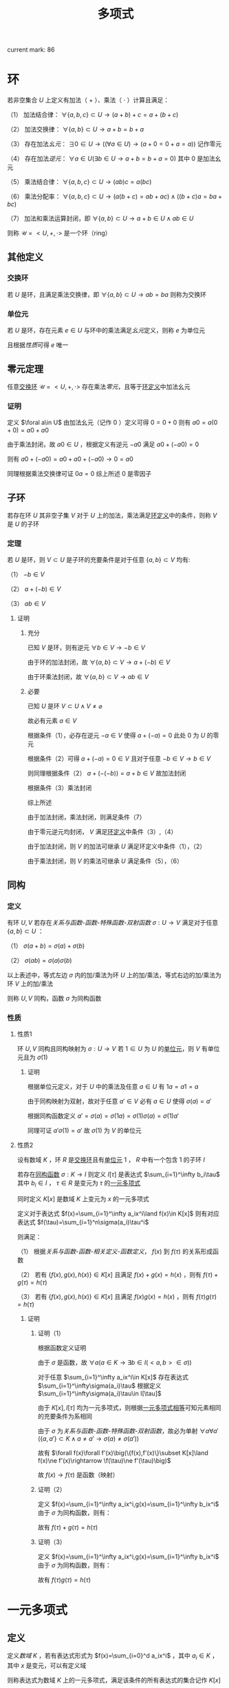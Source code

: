 #+LATEX_CLASS: ctexart

#+TITLE: 多项式

current mark: 86

* 环<<MK10>>

若非空集合 $U$ 上定义有加法（ $+$ ）、乘法（ $\cdot$ ）计算且满足：

（1） 加法结合律： $\forall \{a,b,c\}\subset U\rightarrow (a+b)+c=a+(b+c)$ 

（2） 加法交换律： $\forall\{a,b\}\subset U\rightarrow a+b=b+a$ 

（3） 存在加法[[~/OneDrive/离散数学/Disc_Math.org::MK311][幺元]]： $\exists 0\in U\rightarrow\left((\forall a\in U)\rightarrow(a+0=0+a=a)\right)$ 记作零元

（4） 存在加法[[~/OneDrive/离散数学/Disc_Math.org::MK314][逆元]]： $\forall a\in U(\exists b\in U\rightarrow a+b=b+a=0)$ 其中 $0$ 是加法幺元 

（5） 乘法结合律： $\forall \{a,b,c\}\subset U\rightarrow (ab)c=a(bc)$ 

（6） 乘法分配率： $\forall \{a,b,c\}\subset U\rightarrow(a(b+c)=ab+ac)\land((b+c)a=ba+bc)$ 

（7） 加法和乘法运算封闭，即 $\forall \{a,b\}\subset U\rightarrow a+b\in U\land ab\in U$ 

则称 $\mathcal{U}=<U,+,\cdot>$ 是一个环（ring）

** 其他定义

*** 交换环<<MK12>>

若 $U$ 是环，且满足乘法交换律，即 $\forall\{a,b\}\subset U\rightarrow ab=ba$ 则称为交换环

*** 单位元<<MK11>>

若 $U$ 是环，存在元素 $e\in U$ 与环中的乘法满足[[~/OneDrive/离散数学/Disc_Math.org::MK311][幺元]]定义，则称 $e$ 为单位元

且根据[[~/OneDrive/离散数学/Disc_Math.org::MK312][性质]]可得 $e$ 唯一

** 零元定理<<MK9>>

任意[[MK12][交换环]] $\mathcal{U}=<U,+,\cdot>$ 存在乘法[[~/OneDrive/离散数学/Disc_Math.org::MK313][零元]]，且等于[[MK10][环定义]]中加法幺元

*** 证明

定义 $\foral a\in U$ 由加法幺元（记作 $0$ ）定义可得 $0=0+0$ 则有 $a0=a(0+0)=a0+a0$

由于乘法封闭，故 $a0\in U$ ，根据定义有逆元 $-a0$ 满足 $a0+(-a0)=0$

则有 $a0+(-a0)=a0+a0+(-a0)\rightarrow 0=a0$ 

同理根据乘法交换律可证 $0a=0$ 综上所述 $0$ 是零因子 

** 子环

若存在环 $U$ 其非空子集 $V$ 对于 $U$ 上的加法，乘法满足[[MK10][环定义]]中的条件，则称 $V$ 是 $U$ 的子环

*** 定理

若 $U$ 是环，则 $V\subset U$ 是子环的充要条件是对于任意 $\{a,b\}\subset V$ 均有:

（1） $-b\in V$

（2） $a+(-b)\in V$

（3） $ab\in V$

**** 证明

***** 充分

已知 $V$ 是环，则有逆元 $\forall b\in V\rightarrow -b\in V$ 

由于环的加法封闭，故 $\forall \{a,b\}\subset V\rightarrow a+(-b)\in V$

由于环乘法封闭，故 $\forall \{a,b\}\subset V\rightarrow ab\in V$

***** 必要

已知 $U$ 是环 $V\subset U\land V\ne\varnothing$

故必有元素 $a\in V$ 

根据条件（1），必存在逆元 $-a\in V$ 使得 $a+(-a)=0$ 此处 $0$ 为 $U$ 的零元

根据条件（2）可得 $a+(-a)=0\in V$ 且对于任意 $-b\in V\rightarrow b\in V$

则同理根据条件（2） $a+(-(-b))=a+b\in V$ 故加法封闭

根据条件（3）乘法封闭

综上所述

由于加法封闭，乘法封闭，则满足条件（7）

由于零元逆元均封闭， $V$ 满足[[MK10][环定义]]中条件（3）,（4）

由于加法封闭，则 $V$ 的加法可继承 $U$ 满足环定义中条件（1），（2）

由于乘法封闭，则 $V$ 的乘法可继承 $U$ 满足条件（5），（6）

** 同构

*** 定义<<MK13>>

有环 $U,V$ 若存在[[~/OneDrive/离散数学/Disc_Math.org][关系与函数-函数-特殊函数-双射函数]] $\sigma:U\rightarrow V$ 满足对于任意 $\{a,b\}\subset U$ ：

（1） $\sigma(a+b)=\sigma(a)+\sigma(b)$

（2） $\sigma(ab)=\sigma(a)\sigma(b)$

以上表述中，等式左边 $\sigma$ 内的加/乘法为环 $U$ 上的加/乘法，等式右边的加/乘法为环 $V$ 上的加/乘法

则称 $U,V$ 同构，函数 $\sigma$ 为同构函数

*** 性质

**** 性质1

环 $U,V$ 同构且同构映射为 $\sigma:U\rightarrow V$ 若 $1\in U$ 为 $U$ 的[[MK11][单位元]]，则 $V$ 有单位元且为 $\sigma(1)$

***** 证明

根据单位元定义，对于 $U$ 中的乘法及任意 $a\in U$ 有 $1a=a1=a$

由于同构映射为双射，故对于任意 $a'\in V$ 必有 $a\in U$ 使得 $\sigma(a)=a'$

根据同构函数定义 $a'=\sigma(a)=\sigma(1a)=\sigma(1)\sigma(a)=\sigma(1)a'$

同理可证 $a'\sigma(1)=a'$ 故 $\sigma(1)$ 为 $V$ 的单位元

**** 性质2<<MK70>>

设有数域 $K$ ，环 $R$ 是[[MK12][交换环]]且有[[MK11][单位元]] $1$ ， $R$ 中有一个包含 $1$ 的子环 $I$

若存在[[MK13][同构函数]] $\sigma:K\rightarrow I$ 则定义 $I[\tau]$ 是表达式 $\sum_{i=1}^\infty b_i\tau$ 其中 $b_i\in I$ ， $\tau\in R$ 是变元为 $\tau$ 的[[MK1][一元多项式]]

同时定义 $K[x]$ 是数域 $K$ 上变元为 $x$ 的一元多项式

定义对于表达式 $f(x)=\sum_{i=1}^\infty a_ix^i\land f(x)\in K[x]$ 则有对应表达式 $f(\tau)=\sum_{i=1}^n\sigma(a_i)\tau^i$

则满足：

（1） 根据[[~/OneDrive/离散数学/Disc_Math.org][关系与函数-函数-相关定义-函数定义]]， $f(x)$ 到 $f(\tau)$ 的关系形成函数

（2） 若有 $\{f(x),g(x),h(x)\}\in K[x]$ 且满足 $f(x)+g(x)=h(x)$ ，则有 $f(\tau)+g(\tau)=h(\tau)$

（3） 若有 $\{f(x),g(x),h(x)\}\in K[x]$ 且满足 $f(x)g(x)=h(x)$ ，则有 $f(\tau)g(\tau)=h(\tau)$

***** 证明

****** 证明（1）

根据函数定义证明

由于 $\sigma$ 是函数，故 $\forall a(a\in K\rightarrow\exists b\in I(<a,b>\in\sigma))$ 

对于任意 $\sum_{i=1}^\infty a_ix^i\in K[x]$ 存在表达式 $\sum_{i=1}^\infty\sigma(a_i)\tau$ 根据定义 $\sum_{i=1}^\infty\sigma(a_i)\tau\in I[\tau]$

由于 $K[x],I[\tau]$ 均为一元多项式，则根据[[MK5][一元多项式相等]]可知元素相同的充要条件为系相同

由于 $\sigma$ 为[[~/OneDrive/离散数学/Disc_Math.org][关系与函数-函数-特殊函数-双射函数]]，故必为单射 $\forall a\forall a'(\{a,a'\}\subset K\land a\ne a'\rightarrow \sigma(a)\ne\sigma(a'))$

故有 $\forall f(x)\forall f'(x)\big(\{f(x),f'(x)\}\subset K[x]\land f(x)\ne f'(x)\rightarrow \f(\tau)\ne f'(\tau)\big)$

故 $f(x)\rightarrow f(\tau)$ 是函数（映射）

****** 证明（2）

定义 $f(x)=\sum_{i=1}^\infty a_ix^i,g(x)=\sum_{i=1}^\infty b_ix^i$ 由于 $\sigma$ 为同构函数，则有：

\begin{aligned}
f(\tau)+g(\tau)&=\sum_{i=1}^\infty \sigma(a_i)x^i+\sum_{i=1}^\infty\sigma(b_i)x^i\\
&=\sum_{i=1}^\infty (\sigma(a_i)+\sigma(b_i))x^i=\sum_{i=1}^\infty\sigma(a_i+b_i)x^i\\
h(x)&=\sum_{i=1}^\infty a_ix^i+\sum_{i=1}^\infty b_ix^i=\sum_{i=1}^\infty(a_i+b_i)x^i\\
h(\tau)&=\sum_{i=1}^\infty\sigma(a_i+b_i)x^i
\end{aligned}

故有 $f(\tau)+g(\tau)=h(\tau)$

****** 证明（3）

定义 $f(x)=\sum_{i=1}^\infty a_ix^i,g(x)=\sum_{i=1}^\infty b_ix^i$ 由于 $\sigma$ 为同构函数，则有：

\begin{aligned}
f(\tau)g(\tau)&=\left(\sum_{i=1}^\infty \sigma(a_i)x^i\right)\left(\sum_{i=1}^\infty\sigma(b_i)x^i\right)\\
&=\sum_{i=1}^\infty\left(\sum_{j=0}^\infty\sigma(a_i)\sigma(b_j)x^{i+j}\right)=\sum_{i=1}^\infty\left(\sum_{j=0}^\infty\sigma(a_ib_j)x^{i+j}\right)\\
h(x)&=\left(\sum_{i=1}^\infty a_ix^i\right)\left(\sum_{i=1}^\infty b_ix^i\right)=\sum_{i=1}^\infty\left(\sum_{j=0}^\infty a_ib_jx^{i+j}\right)\\
h(\tau)&=\sum_{i=1}^\infty\left(\sum_{j=0}^\infty\sigma(a_ib_j)x^{i+j}\right)
\end{aligned}

故有 $f(\tau)g(\tau)=h(\tau)$

* 一元多项式

** 定义<<MK1>>

定义[[~/OneDrive/高等代数/Algb-1-Liner_sys_func.org][数域]] $K$ ，若有表达式形式为 $f(x)=\sum_{i=0}^d a_ix^i$ ，其中 $a_i\in K$ ，其中 $x$ 是变元，可以有定义域

则称表达式为数域 $K$ 上的一元多项式，满足该条件的所有表达式的集合记作 $K[x]$

若某些项的 $a_i=0$ 则在表达式中可以省略

** 其他定义

*** 零元<<MK3>>

若 $f(x)=\sum_{i=1}^\infty a_ix^i$ 是数域 $K$ 上的一元多项式，若 $\forall i\in N$ 均有 $a_i=0$ 则称 $f(x)$ 为一元多项式的零元，记作 $0(x)$

根据[[MK6][乘法]]定义可得 $0(x)$ 乘以任何一元多项式均为 $0(x)$

根据[[MK2][加法]]定义可得 $0(x)$ 加任意一元多项式 $f(x)$ 有 $f(x)=f(x)+0(x)=0(x)+f(x)$

*** 一元多项式次数<<MK17>>

若一元多项式 $f(x)=\sum_{i=1}^\infty a_ix^i$ 定义集合 $I=\left\{i\big|a_i\ne0\land i\in N\right\}$ 

则根据[[~/OneDrive/离散数学/Disc_Math.org][关系与函数-特殊关系-序关系-元]]集合 $I$ 的最大元为多项式 $f(x)$ 的次数，记作 $\deg(f(x))$

特殊的，当 $I$ 的最大元为零时，定义 $\deg(f(x))=-\infty$

**** 定理<<MK18>>

若 $f(x),g(x)$ 均为[[MK1][一元多项式]]，则有：

（1） 若 $\deg(f(x))\ne\deg(g(x))$ 则 $\deg(f(x)+g(x))=\max\left(\deg(f(x)),\deg(g(x))\right)$

（2） 若 $\deg(f(x))=\deg(g(x))$ 则 $\deg(f(x)+g(x))\leq\deg(f(x))$

（3） 若 $\deg(f(x))<\infty\land\deg(g(x))<\infty$ 则 $\deg(f(x)g(x))=\deg(f(x))+\deg(g(x))$

***** 证明

仅证（3）

若 $\deg(f(x))=-\infty\lor\deg(g(x))=-\infty$ 则有 $f(x)=0(x)\lor g(x)=0(x)$

根据[[MK3][零元]]可得 $f(x)g(x)=0(x)$ 且 $\deg(0(x))=-\infty$ 

假设 $f(x)=0(x)$ 则有 $\deg(f(x)g(x))=-\infty+\deg(g(x))=-\infty$

若 $\deg(f(x))\ne-\infty\land\deg(g(x))\ne-\infty$ 则假设 $\deg(f(x))=n,\deg(g(x))=m$

则根据[[MK6][乘法]]可得 $f(x)g(x)=\sum_{s=1}^\infty(\sum_{i+j=s}a_ib_j)x^s$

根据次的定义可得 $\forall i>n\rightarrow a_i=0,\forall j>n\rightarrow b_j=0$ 故 $\deg(f(x)g(x))=m+n$

***** 推论1

若 $f(x),f(x)$ 均为一元多项式，则 $f(x)\ne0(x)\land g(x)\ne0(x)$ 的充要条件是 $f(x)g(x)\ne0(x)$

***** 推论2

若 $f(x)g(x)=f(x)h(x)$ 且 $f(x)\ne0(x)$ 则有 $g(x)=h(x)$

****** 证明

根据[[MK7][负元]]可得存在 $-f(x)h(x)$ 使得 $-f(x)h(x)+(-f(x)h(x))=0(x)$ 

则有 $f(x)g(x)+(-f(x)h(x))=f(x)h(x)+(-f(x)h(x))$

化简及应用[[MK8][分配率]]得 $f(x)(g(x)-h(x))=0(x)$ 由于 $f(x)\ne0(x)$

则必有 $g(x)-h(x)=0(x)$ 同理应用负元得 $g(x)=h(x)$

** 代数结构

*** 一元多项式线性空间

根据[[~/OneDrive/高等代数/Algb-2-Liner_Space.org][线性空间定义]]，定义集合 $V$ 为所有[[MK1][一元多项式]]组成的集合，则 $V$ 是线性空间

其中一组基为 $\{x^0,...,x^n,...\}$ 该空间为无限维线性空间，即 $\dim(V)=\infty$

**** 证明

***** 证明是线性空间

****** 加法交换律

若 $f(x)=\sum_{i=0}^\infty a_ix^i,g(x)=\sum_{i=0}^\infty b_ix^i$ 且 $\{f(x),g(x)\}\subset V$

则根据[[MK2][加法]]定义可得 $f(x)+g(x)=\sum_{i=1}^\infty(a_i+b_i)x^i=\sum_{i=1}^\infty(b_i+a_i)x^i=g(x)+f(x)$

****** 加法结合律

若 $f(x)=\sum_{i=0}^\infty a_ix^i,g(x)=\sum_{i=0}^\infty b_ix^i,h(x)=\sum_{i=0}^\infty c_ix^i$ 且 $\{f(x),g(x),h(x)\}\subset V$

则根据[[MK2][加法]]定义可得 $(f(x)+g(x))+h(x)=\sum_{i=1}^\infty((a_i+b_i)+c_i)x^i=\sum_{i=1}^\infty(a_i+(b_i+c_i))x^i=f(x)+(g(x)+h(x))$

****** 零元

根据[[MK3][零元]]定义

****** 负元<<MK7>>

对于任意 $f(x)\in V$ 其负元为 $(-1)f(x)$ 根据[[MK1][定义]]函数有形式 $f(x)=\sum_{i=1}^\infty a_ix^i$

则根据[[MK4][数乘]]运算可得 $(-1)f(x)=\sum_{i=1}^\infty -a_ix^i$ 同时根据[[MK3][加法]]可得 $f(x)+(-1)f(x)=\sum_{i=1}^n(a_i-a_i)x_i$

根据[[MK3][零元]]定义可得 $f(x)+(-1)f(x)=0(x)$

****** 幺元

对于任意 $f(x)\in V$ 函数有形式 $f(x)=\sum_{i=1}^\infty a_ix^i$

根据[[MK4][数乘]]运算可得 $1\times f(x)=\sum_{i=1}^\infty 1\times a_ix^i=\sum_{i=1}^\infty a_ix^i$

****** 数乘结合律

对于任意 $f(x)\in V$ 函数有形式 $f(x)=\sum_{i=1}^\infty a_ix^i$

对于任意 $\{l,k\}\subset K$ 根据[[MK4][数乘]]运算可得 $(lk)f(x)=\sum_{i=1}^\infty (lk)a_ix^i=\sum_{i=1}^\infty l(ka_ix^i)=l(kf(x))$

****** 数乘前分配率

对于任意 $f(x)\in V$ 函数有形式 $f(x)=\sum_{i=1}^\infty a_ix^i$

对于任意 $\{l,k\}\subset K$ 根据[[MK4][数乘]]运算可得 $(l+k)f(x)=\sum_{i=1}^\infty (l+k)a_ix^i=\sum_{i=1}^\infty la_ix^i+\sum_{i=1}^\infty ka_ix^i=lf(x)+kf(x)$

****** 数乘后分配率

对于任意 $\{f(x),g(x)\}\subset V$ 函数有形式 $f(x)=\sum_{i=1}^\infty a_ix^i,g(x)=\sum_{i=1}^\infty b_ix^i$

对于任意 $l\in K$ 根据[[MK4][数乘]]以及[[MK2][加法]]运算可得 $(l+k)f(x)=\sum_{i=1}^\infty (l+k)a_ix^i=\sum_{i=1}^\infty la_ix^i+\sum_{i=1}^\infty ka_ix^i=lf(x)+kf(x)$

***** 证明基

****** step 1

先证明 $\forall l\in N\rightarrow x^l\in V$ 根据[[MK1][定义]]可得对于任意 $f(x)\in V$ 均有 $f(x)=\sum_{i=1}^\infty a_ix^i$ 的形式

则定义 $a_i=\begin{cases}1&i=l\\0&i\ne l\end{cases}$ 固有 $f(x)=\sum_{i=1}^\infty a_ix^i=x^l$ 

****** step 2

再证明 $\{x^0,...,x^n,...\}$ 线性不相关

根据[[~/OneDrive/高等代数/Algb-2-Liner_Space.org][线性空间的基和维数-线性空间中向量组的定义-子集线性无关]]，取任意 $\{x^{i_1},...,x^{i_n}\}\subset\{x^0,...,x^n,...\}$ 其中 $n\leq\infty$

根据集合定义 $a\ne b\rightarrow i_a\ne i_b$ 构造等式 $0(x)=\sum_{j=1}^nk_jx^{i_j}$ 其中 $k_j\in K$ 且 $0(x)$ 为[[MK3][零元]]

根据零元定义以及[[MK5][相等]]定义可得，当且仅当 $(\forall j\in N\land 0\leq j\leq n)\rightarrow k_j=0$ 成立时 $0(x)=\sum_{j=1}^nk_jx^{i_j}$

故线性不相关 

****** step 3

最后证所有元素均可由集合中的元素线性表述

根据定义，任意 $f(x)\in V$ 均有 $f(x)=\sum_{i=0}^\infty a_ix^i$ 的形式

由于 $x^i\in\{x^0,...,x^n,...\}$ 则根据[[MK4][数乘]]定义可得任意 $f(x)\in V$ 均可取 $k_i=a_i$ 使得 $f(x)=\sum_{i=0}^\infty k_ix^i$

即由 $\{x^0,...,x^n,...\}$ 线性表述

***** 证明维数

由于之前证明得 $V$ 的一组基为 $\{x^0,...,x^n,...\}$ ，则根据[[~/OneDrive/高等代数/Algb-2-Liner_Space.org][线性空间的基和维数-线性空间的维数]]可得 $\dim(V)=\infty$

*** 一元多项式环<<MK15>>

[[MK1][一元多项式]]集合 $K[x]$ 是[[MK10][环]]

**** 证明

定义 $f(x)=\sum_{i=0}^\infty a_ix^i,g(x)=\sum_{i=0}^\infty b_ix^i,h(x)=\sum_{i=0}^\infty c_ix^i$ 是 $K[x]$ 的任意一元多项式  根据[[MK10][环定义]]证明

（1） 根据[[MK2][加法]]可得 $(f(x)+g(x))+h(x)=\sum_{i=1}^\infty((a_i+b_i)+c_i)x^i=\sum_{i=1}^\infty(a_i+(b_i+c_i))x^i=f(x)+(g(x)+h(x))$

（2） 根据[[MK2][加法]]可得 $f(x)+g(x)=\sum_{i=1}^\infty(a_i+b_i)x^i=\sum_{i=1}^\infty(b_i+a_i)x^i=g(x)+f(x)$ 

（3） 根据[[MK3][零元]]可得 $\forall f(x)\bigg(f(x)\in K[x]\rightarrow\exists 0(x)\big(f(x)+0(x)=0(x)+f(x)=f(x)\big)\bigg)$

（4） 根据[[~/OneDrive/高等代数/Algb-1-Liner_sys_func.org][数域]]可得 $-1\in K$ 则结合乘法 $\forall \sum_{i=0}^\infty a_ix^i\in K[x]$ 均有 $(-1)\sum_{i=0}^\infty a_ix^i=\sum_{i=0}^\infty -a_ix^i\in K[x]$

     结合加法可得 $\sum_{i=0}^\infty a_ix^i+(-1)\sum_{i=0}^\infty a_ix^i=\sum_{i=0}^\infty 0x^i=0(x)$

（5） 根据[[MK8][乘法性质]]可得交换律

（6） 根据[[MK6][乘法性质]]可得与加法的分配率

（7） 由于 $K$ 为数域，故 $\forall\{a,b\}\subset K\rightarrow ab\in K\land a+b\in K$ 则有加法，乘法封闭

** 一元多项式运算

*** 相等<<MK5>>

定义 $f(x)=\sum_{i=0}^\infty a_ix^i,g(x)=\sum_{i=0}^\infty b_ix^i$ ，若 $f(x)=g(x)$ 则其充要条件为 $a_i=b_i$ 对于任意 $i\in N$

**** 性质<<MK20>>

$f_1(x)=g_1(x)\land f_2(x)=g_2(x)\rightarrow f_1(x)+f_2(x)=g_1(x)+g_2(x)$

交换律： $f(x)+g(x)=g(x)+f(x)$

结合律： $(f(x)+g(x))+h(x)=f(x)+(g(x)+h(x))$

传递性： $f(x)=g(x)\land g(x)=h(x)\rightarrow f(x)=h(x)$

*** 加法<<MK2>>

若 $f(x)=\sum_{i=0}^\infty a_ix^i,g(x)=\sum_{i=0}^\infty b_ix^i$ 是一元多项式，则定义 $f(x)+g(x)=\sum_{i=1}^\infty(a_i+b_i)x^i$

**** 性质<<MK20>>

交换律： $f(x)+g(x)=g(x)+f(x)$

结合律： $(f(x)+g(x))+h(x)=f(x)+(g(x)+h(x))$

加法相等： $f_1(x)=g_1(x)\land f_2(x)=g_2(x)\rightarrow f_1(x)+f_2(x)=g_1(x)+g_2(x)$

*** 减法<<MK53>>

定义为 $f(x)-g(x)=f(x)+(-1)g(x)$

**** 性质<<MK54>>

$f(x)-g(x)=0(x)\rightarrow f(x)=g(x)$

*** 乘法<<MK6>>

若 $f(x)=\sum_{i=0}^\infty a_ix^i,g(x)=\sum_{i=0}^\infty b_ix^i$ 是一元多项式，则定义 $f(x)g(x)=\left(\sum_{i=0}^\infty a_ix^i\right)\left(\sum_{i=0}^\infty b_ix^i\right)$

进一步 $f(x)g(x)=\sum_{i=1}^\infty\left(\sum_{j=1}^na_ib_jx^{i+j}\right)=\sum_{s=0}^\infty\left(\sum_{i+j=s}a_ib_j\right)x^s$

**** 性质<<MK8>>

交换律： $f(x)g(x)=g(x)f(x)$

结合律： $(f(x)g(x))h(x)=f(x)(g(x)h(x))$

对于加法的分配率： $f(x)(g(x)+h(x))=f(x)g(x)+f(x)h(x)$

存在幺元 $1$ ： $1f(x)=f(x)1=f(x)$

消去律： $f(x)g(x)=f(x)h(x)\land f(x)\ne0(x)\rightarrow g(x)=h(x)$

***** 证明

仅证消去律

****** 等式整理

根据 $K[x]$ [[MK15][是环]]的证明：（1）任意元素存在逆元;（2）加/乘法封闭

故有 $f(x)h(x)$ 存在逆元为 $(-1)f(x)h(x)$

则根据[[MK20][加法性质]]两边同加 $f(x)g(x)+(-f(x)h(x))=f(x)h(x)+(-f(x)h(x))$

根据逆元定，乘法交换律结合律义得 $f(x)g(x)+f(x)((-1)h(x))=0(x)$

根据分配率得 $f(x)(g(x)+(-1)h(x))=0(x)$

****** 反证第二项为零元

根据运算封闭性定义 $f(x)=\sum_{i=1}^\infty a_ix^i,g(x)+(-1)h(x)=\sum_{i=1}^\infty b_ix^i$

则根据定义有 $f(x)(g(x)+(-1)h(x))=\sum_{s=0}^\infty\left(\sum_{i+j=s}a_ib_j\right)x^s$

由于 $f(x)\ne0(x)$ 根据[[MK3][零元]]定义得必存在 $a_k\ne 0$

此时假 $g(x)+(-1)h(x)\ne0(x)$ 则存在 $b_u\ne0$ 

故 $f(x)(g(x)+(-1)h(x))$ 必有 $a_kb_ux^{u+k}$ 一项系数不为零

根据[[MK3][零元]]定义 $f(x)(g(x)+(-1)h(x))\ne0(x)$ 与定义冲突，故必有 $g(x)+(-1)h(x)=0(x)$ 

****** 证明结论

同样根据[[MK20][加法性质]] $g(x)+(-1)h(x)+h(x)=h(x)$ 

根据逆元、零元性质 $g(x)+(-1)h(x)+h(x)=g(x)+0(x)=g(x)$

最终有 $g(x)=h(x)$

*** 幂<<MK49>>

若 $f(x)\in K[x]$ 则定义 $f^n(x)=\prod_{i=1}^n f(x)$ 称为 $f(x)$ 的 $n$ 次幂

定义 $f^0(x)=1$

*** 数乘<<MK4>>

若 $f(x)=\sum_{i=0}^\infty a_ix^i$ 是数域 $K$ 上的一元多项式，若 $k\in K$ 则可视为 $g(x)=k=\sum_{i=0}^\infty b(i)x^i$ 其中 $b(i)=\begin{cases}k&i=0\\0&else\end{cases}$

则 $kf(x)=k\sum_{i=1}^na_ix^i=\sum_{i=1}^nka_ix^i$

*** 整除

**** 定义<<MK19>>

对于 $\{f(x),g(x)\}\subset K[x]$ 若存在 $h(x)\in K[x]$ 满足 $f(x)=h(x)g(x)$ 则称 $g(x)$ 可以整除 $f(x)$ 记作 $g(x)\mid f(x)$

此时 $g(x)$ 称为 $f(x)$ 的因式， $f(x)$ 是 $g(x)$ 的被式， $h(x)$ 为商式

反之则称 $g(x)$ 可以不能 $f(x)$ 记作 $g(x)\nmid f(x)$

**** 性质

***** 零次多项式是所有元素的因式<<MK30>>

定义 $b\in K[x]$ 为零次[[MK1][多项式]]且 $b\ne0$ ，则有 $\forall f(x)(f(x)\in K[x]\rightarrow b\nmid f(x))$

****** 证明

零次多项式定义为 $b=a_0x^0\land b\ne 0$ 根据[[~/OneDrive/高等代数/Algb-1-Liner_sys_func.org][数域]] $1\in K$ 则有 $\frac{1}{b}\in K$ 同理 $\frac{1}{b}$ 亦为零次一元多项式

根据[[MK6][乘法]]可得 $f(x)=\left(\frac{1}{b}f(x)\right)b=f(x)$

***** 零元是任意多项式的被式<<MK44>>

若 $0(x)\in K[x]$ 是[[MK3][零元]]，则 $\forall f(x)\in K[x]$ 均有 $f(x)\mid 0(x)$

****** 证明

根据[[MK15][一元多项式环]]可得 $0(x)$ 是 $K[x]$ 的零元，根据[[MK9][定理]]可得零元是零因子，即 $0(x)f(x)=0(x)$

故得结论 $f(x)\mid 0(x)$

***** 零元的被式是零元<<MK21>>

若 $0(x)\in K[x]$ 是[[MK3][零元]]且 $0(x)$ 可以整除 $f(x)$ 即 $0(x)\mid f(x)$ 则 $f(x)=0(x)$

****** 证明

根据定义必须满足 $f(x)=0(x)h(x)$ 根据[[MK9][定理]] $\forall h(x)\in K[x]\rightarrow 0(x)h(x)=0(x)$

故得定理

***** 因式的次数小于等于被试<<MK22>>

若 $g(x)\mid f(x)$ 且 $\deg(f(x))\ne-\infty$ 则他们的[[MK17][次数]]关系是 $\deg(g(x))\leq\deg(f(x))$

****** 证明

根据定义满足 $f(x)=g(x)h(x)$ 则根据[[MK18][定理]]可得 $\deg(f(x))=\deg(g(x))+\deg(h(x))$

由于 $\deg(f(x))\in N^+\cup\{0,-\infty\}$ 故若 $\deg(f(x))\ne-\infty$ 则有 $\deg(g(x))\ne-\infty\land\deg(h(x))\ne-\infty$

故 $\deg(h(x))\in N^+\cup\{0,-\infty\}$ 故 $\deg(f(x))-\deg(h(x))=\deg(g(x))$

故得 $\deg(g(x))\leq\deg(f(x))$

***** 被试和整除<<MK28>>

若 $g(x)\mid f_i(x),i=1,2,...,n$ 则对于任意 $\{u_1(x),...,u_n(x)\}\subset K[x]$ 均有 $g(x)\mid \sum_{i=1}^n u_i(x)f_i(x)$

****** 证明 

根据定义有 $f_i(x)=h_i(x)g(x)$ 则根据[[MK8][乘法性质]]交换律，结合律有

\begin{aligned}
\sum_{i=1}^n u_i(x)f_i(x)&=\sum_{i=1}^n u_i(x)h_i(x)g(x)\\
&=g(x)\sum_{i=1}^n u_i(x)h_i(x)
\end{aligned}

故 $g(x)\mid \sum_{i=1}^n u_i(x)f_i(x)$

***** 整除性与数域无关<<MK77>>

若在数域 $K[x]$ 上有 $p(x)\mid f(x)$ 则对于任意数域 $K'[x]$ ，只要满足 $\{p(x),f(x)\}\subset K'[x]$ 则有 $p(x)\mid f(x)$

****** 证明

由于在 $K[x]$ 上有 $p(x)\mid f(x)$ 根据定义有 $f(x)=h(x)p(x)$

则定义 $h(x)=\sum_{i=0}^\infty a_ix^i,p(x)=\sum_{i=0}^\infty b_ix^i$ 故有 $f(x)=\sum_{s=0}^\infty\left(\sum_{i+j=s}a_ib_j\right)x^s$

根据[[MK1][定义]]及条件 $\{p(x),f(x)\}\subset K'[x]$ ，则 $\forall i\in\mathbb{N}\forall s\in\mathbb{N}(b_i\in K'[x]\land \sum_{i+j=s}a_ib_j\in K'[x])$

故根据[[~/OneDrive/高等代数/Algb-1-Liner_sys_func.org][数域]]可得 $a_i\in K'[x]$ 则 $h(x)\in K'[x]$

则根据[[MK5][相等]]定义可得在数域 $K'[x]$ 上有 $h(x)p(x)=f(x)$ 即满足整除定义

**** 整除关系

***** 定义

根据[[~/OneDrive/离散数学/Disc_Math.org][关系与函数-二元关系-基础定义]]，对于任意 $\{f(x),g(x)\}\subset K[x]$ 要么 $g(x)\mid f(x)$ 要么 $g(x)\nmid f(x)$

则把满足 $g(x)\mid f(x)$ 的元素对组成[[~/OneDrive/离散数学/Disc_Math.org][关系与函数-基本定义-有序组]]

进一步把所有满足条件元素对组成的有序组的集合定义为 $R\subset K[x]\times K[x]$

则此时根据[[~/OneDrive/离散数学/Disc_Math.org][关系与函数-二元关系-基础定义]] $R$ 是集合 $K[x],K[x]$ 上的二元关系

***** 性质

根据[[~/OneDrive/离散数学/Disc_Math.org][关系与函数-二元关系-关系性质-定义]]

****** 自反性

对于任意 $f(x)\in K[x]$ 均有 $f(x)\mid f(x)$

******* 证明

$f(x)=1f(x)$

****** 传递性

对于任意 $\{f(x),g(x),h(x)\}\in K[x]$ 若 $f(x)\mid g(x)\land g(x)\mid h(x)$ 则有 $f(x)\mid h(x)$

******* 证明

根据[[MK19][定义]]可得存在 $u(x),v(x)$ 使得 $g(x)=u(x)f(x)\land h(x)=v(x)g(x)$

则有 $h(x)=v(x)(u(x)f(x))$ 根据[[MK8][结合律]] $h(x)=(v(x)u(x))f(x)$ 故满足 $f(x)\mid h(x)$

**** 相伴<<MK31>>

若 $\{f(x),g(x)\}\subset K[x]$ 且有 $f(x)\mid g(x)\land g(x)\mid f(x)$ 则称 $f(x),g(x)$ 相伴，记作 $f(x)\sim g(x)$

***** 定理<<MK36>>

$f(x),g(x)$ 相伴且的充要条件是 $f(x)=cg(x)$ 其中 $c\in K$

****** 证明

******* 充分

若 $f(x)\mid g(x)\land g(x)\mid f(x)$ 根据[[MK19][定义]]则有 $f(x)=u(x)g(x)\land g(x)=v(x)f(x)$

若 $f(x)=0(x)$ 是零元，则根据[[MK21][零元被式]]可得 $g(x)=0(x)$ 则满足 $f(x)=cg(x)=0(x)$

若 $f(x)\ne0(x)$ 则 $f(x)=u(x)(v(x)f(x))$ 根据[[MK8][乘法性质]]结合律、交换律可得 $1f(x)=(u(x)v(x))f(x)$

根据[[MK8][乘法性质]]消去律可得 $1=u(x)v(x)$ 根据[[MK18][次数定理]]可得 $\deg(v(x))\leq\deg(1)=0$

若 $\deg(v(x))=-\infty$ 则 $v(x)=0(x)$ 故 $u(x)v(x)=0(x)$ 与条件不符

故 $\deg(v(x))=0$ 故 $v(x)$ 为常数，有 $f(x)=cg(x)$

******* 必要

$f(x)=cg(x)$ 则根据[[~/OneDrive/高等代数/Algb-1-Liner_sys_func.org][数域]] $1\in K\rightarrow \frac{1}{c}\in K$ 则有 $g(x)=\frac{1}{c}f(x)$

则根据[[MK19][定义]]可得 $f(x)\mid g(x)\land g(x)\mid f(x)$ 

*** 带余除法

**** 定义<<MK23>>

对于任意 $\{f(x),g(x)\}\subset K[x]$ 其中 $\deg(f(x))\geq\deg(g(x))$

则若存在 $\{h(x),r(x)\}\subset K[x]$ 满足 $f(x)=h(x)g(x)+r(x)$ 且 $\deg(r(x))<\deg(g(x))$

则定义 $h(x)g(x)+r(x)$ 为 $f(x)$ 对 $g(x)$ 的带余除法表达

$h(x)$ 为商式， $f(x)$ 为被试， $g(x)$ 为除式 $r(x)$ 称为余式

**** 性质

***** 存在性<<MK24>>

对于任意有限[[MK17][次数]]的 $\{f(x),g(x)\}\subset K[x]$ 且 $\deg(f(x))\geq\deg(g(x))$ ，带余除法表达一定存在

****** 证明

由于次数有限，故元素根据[[MK1][定义]]可表达为 $f(x)=\sum_{i=0}^n a_ix^i,g(x)=\sum_{i=0}^m b_ix^i$ 且 $n\geq m$

******* 证明 $m=n$

假设 $n=m$ 且由于 $K$ 是[[~/OneDrive/高等代数/Algb-1-Liner_sys_func.org][数域]]且 $\{a_n,b_m\}\subset K$ 故有 $\frac{a_n}{b_m}\in K$

则有 $f(x)-\frac{a_n}{b_m}g(x)=\sum_{i=0}^{n-1}\left(a_i-\frac{a_n}{b_m}b_i\right)x^i$

根据[[MK20][加法性质]]，两边同加 $\frac{a_n}{b_m}g(x)$ 则有 $f(x)=\frac{a_n}{b_m}g(x)+\sum_{i=0}^{n-1}\left(a_i-\frac{a_n}{b_m}b_i\right)x^i$ 

此时 $\deg(r(x))<\deg(g(x))$ 满足带余除法表达[[MK23][定义]]

******* 当 $m+1$ 存在带余除法表达时 $m$ 亦存在

假设 $n\geq m+1$ 定义 $g'(x)=\sum_{i=1}^{m+1}b_{i-1}x^i$ 

根据条件 $g'(x)$ 与 $f(x)$ 存在带余除法表达，定义为 $f(x)=h(x)g'(x)+r(x)$

定义 $h'(x)=x$ 则有 $h'(x)g(x)=\sum_{i=1}^{m+1}b_{i-1}x^i=g'(x)$

故有 $f(x)=h(x)\left(h'(x)g(x)\right)+r(x)$ 根据[[MK8][结合律]]可得 $f(x)=(h(x)h'(x))g(x)+r(x)$

此时若 $\deg(r(x))<\deg(g(x))$ 则满足带余除法表达

若 $\deg(r(x))=\deg(g(x))$ 则根据第一步证明，存在带余除法表达 $r(x)=h''(x)g(x)+r'(x)$ 

根据[[MK2][加法]]和[[MK6][乘法]]及其性质可得 

\begin{aligned}
f(x)&=(h(x)h'(x))g(x)+h''(x)g(x)+r'(x)\\
&=(h(x)h'(x)+h''(x))g(x)+r'(x)
\end{aligned}

此时 $\deg(r'(x))<\deg(g(x))$ 故满足带余除法表达[[MK23][定义]]

******* 结论

对于任意 $f(x)\in K[x]$ 若其 $\deg(f(x))=n$ 则对于任意 $g(x)\in K[x]$ 

（1） 若 $\deg(g(x))=\deg(f(x))$ 则根据第一步证明存在带余除法表达

（2） 当 $\deg(g(x))=n$ 时存在带余除法表达，则根据证明第二步 $\deg(g(x))=n-1$ 时亦存在带余除法表达

（3） 以此类推

故对于任意 $\{f(x),g(x)\}\subset K[x]$ 当 $\deg(f(x))\geq\deg(g(x))$ 时，根据数学归纳法，均存在带余除法表达

***** 唯一性<<MK25>>

对于任意 $\{f(x),g(x)\}\subset K[x]$ 其中 $\deg(f(x))\geq\deg(g(x))$ ，带余除法表达唯一

****** 证明

假设存在带余除法表达：

（1） $f(x)=h(x)g(x)+r(x)$ 且 $\deg(r(x))<\deg(g(x))$

（2） $f(x)=h'(x)g(x)+r'(x)$ 且 $\deg(r'(x))<\deg(g(x))$

若 $g(x)=0(x)$ 则：

必有 $f(x)=r(x)\land f(x)=r'(x)$ 根据[[MK20][传递性]]可得 $r(x)=r'(x)$

若 $g(x)\ne0(x)$ 则：

根据[[MK20][加法性质]]及[[MK8][乘法性质]]等式相减并整理

\begin{aligned}
f(x)-f(x)&=(h(x)-h'(x))g(x)+(r(x)-r'(x))\\
0(x)&=(h(x)-h'(x))g(x)+(r(x)-r'(x))\\
r(x)-r'(x)&=(h(x)-h'(x))g(x)\\
\end{aligned}

若 $r(x)-r'(x)\ne0(x)$ 则根据[[MK19][定义]] $g(x)$ 整除 $r(x)-r'(x)$

根据[[MK22][性质]]可得 $\deg(r(x)-r'(x))\geq g(x)$ 由于 $r(x)<g(x)\land r'(x)<g(x)$

根据[[MK2][加法]]可得 $\deg(r(x)-r'(x))<g(x)$ 两者矛盾

故必有 $r(x)-r'(x)=0(x)$ 移项可得 $r(x)=r'(x)$

由于 $g(x)\ne0(x)$ 故必有 $h(x)-h'(x)=0(x)$ 同理移项得 $h(x)=h'(x)$

故有 $h(x)g(x)+r(x)=h'(x)g(x)+r'(x)$ 即唯一。

****** 推论1

若 $\{g(x),f(x)\}\subset K[x]$ 且 $g(x)\mid f(x)$ 即 $g(x)$ [[MK19][整除]] $f(x)$

则 $f(x)$ 对 $g(x)$ 的带余除法表达式中余式为 $0(x)$

******* 证明

根据整除定义，存在 $h(x)$ 使得 $f(x)=h(x)g(x)=h(x)g(x)+0(x)$

根据[[MK23][带余除法定义]] $f(x)=h(x)g(x)+0(x)$ 满足带余除法表达

根据唯一性 $f(x)$ 对 $g(x)$ 的带余除法表达唯一，余式只能为 $0(x)$

***** 定理

若 $\{g(x),f(x)\}\subset K[x]$ 存在 $K\subset E$ 同为[[~/OneDrive/高等代数/Algb-1-Liner_sys_func.org][数域]]，则有 $\{g(x),f(x)\}\subset E[x]$

则在 $E[x]$ 上 $g(x)\mid f(x)$ 的充要条件是在 $K[x]$ 上 $g(x)\mid f(x)$

****** 证明

******* 充分

假设在 $E[x]$ 上 $g(x)\mid f(x)$ 则根据[[MK19][整除定义]]在 $E[x]$ 上存在 $h'(x)$ 使得 $f(x)=h'(x)g(x)=h'(x)g(x)+0(x)$

根据[[MK24][存在性]]可得在 $K[x]$ 上存在带余除法表达式 $f(x)=h(x)g(x)+r(x)$ 其中 $\{h(x),r(x)\}\subset E[x]$

由于 $K\subset E$ 则有 $\{h(x),r(x)\}\subset E[x]$ 故 $f(x)=h(x)g(x)+r(x)$ 亦为 $E(x)$ 上的表达式。

根据[[MK25][唯一性]]可得 $r(x)=0(x)\land h'(x)=h(x)$ 故在 $K[x]$ 上有 $f(x)=h(x)g(x)$

故在 $K[x]$ 上 $g(x)\mid f(x)$

******* 必要

若在 $K[x]$ 上 $g(x)\mid f(x)$ 根据整除定义可得在 $K[x]$ 上有 $f(x)=h(x)g(x)$ 其中 $h(x)\in K[x]$

由于 $K\subset E$ 则有 $h(x)\in E[x]$ 则在 $E[x]$ 上 $g(x)\mid f(x)$

* 因式、可约与根

** 因式

*** 因式<<MK40>>

若 $f(x)\in K[x]$ 存在 $g(x)\mid f(x)$ 即[[MK19][整除]]，则称 $g(x)$ 是 $f(x)$ 的一个因式

*** 公因式<<MK42>>

若 $\{f_1(x),...,f_n(x)\}\subset K[x]$ 若 $h(x)\in K[x]$ 满足 $h(x)\mid f_1(x)\land...\land h(x)\mid f_n(x)$ 

即[[MK19][整除]]，则称 $h(x)$ 是 $f_1(x),...,f_n(x)$ 的公因式

*** 最大公因式<<MK26>>

若 $\{f_1(x),...,f_n(x)\}\subset K[x]$ 存在 $d(x)$ 满足对于任意 $f_1(x),...,f_n(x)$ 的[[MK42][公因式]] $h(x)$ 均有 $h(x)\mid d(x)$ 

则称 $d(x)$ 是 $f_1(x),...,f_n(x)$ 的最大公因式

*** 首一最大公因式<<MK38>>

若 $\{f_1(x),...,f_n(x)\}\subset K[x]$ 且 $d(x)$ 是 $f_1(x),...,f_n(x)$ 的最大公因式

由于[[MK32][性质]]可知最大公因式相伴，故根据[[MK36][定理]]任意最大公因式 $a(x)=kb(x)$ 

则定义 $(f_1(x),...,f_n(x))$ 为最高[[MK17][次]]项系数为 $1$ 的[[MK26][最大公因式]]

亦可称为首一最大公因式

*** 重因式

若 $f(x)\in K[x]$ 若存在 $p(x)$ 满足：

（1） $p(x)$ 不可约

（2） $p^n(x)\mid f(x)$ 即 $p(x)$ 的 $n$ 次[[MK49][幂]]整除 $f(x)$

（3） $p^{n+1}(x)\nmid f(x)$

则称 $p(x)$ 是 $f(x)$ 的 $n$ 重因式

** 互素<<MK34>>

若 $\{f_1(x),...,f_n(x)\}\subset K[x]$ 且其[[MK38][首一最大公因式]] $(f_1(x),...,f_n(x))=1$ 

则称 $f_1(x),...,f_n(x)$ 互素

*** 性质

**** 多项式与零多项式的公因式<<MK21>>

$\forall f(x)\in K[x]$ 其与 $0(x)$ 的公因式为 $f(x)$

***** 证明

根据[[MK19][整除]]可得 $f(x)\mid f(x)\land f(x)\mid 0(x)$ 则 $f(x)$ 为公因式

假设公因式 $h(x)$ 则必有 $h(x)\mid f(x)$

故任意公因式均可整除 $f(x)$ 根据[[MK26][定义]]可得 $f(x)$ 为最大公因式

且根据[[MK21][零元被试]]，当 $f(x)\ne0(x)$ 时，不成立 $0(x)\mid f(x)$ 故 $0(x)$ 不为公因式

**** 零多项式与零多项式的公因式

$0(x)$ 与 $0(x)$ 的公因式为 $0(x)$

***** 说明

根据[[MK19][整除]]可得 $\forall f(x)\in K[x]\rightarrow f(x)\mid 0(x)$ 此时 $\deg(f(x))$ 为自然数 $\deg(0(x))=-\infty$

但根据[[MK21][性质1]]可得 $0(x)$ 与 $0(x)$ 的最大公因式为 $0(x)$

**** 引理<<MK29>>

若 $\{f(x),g(x)\}\subset K[x]$ 假设其[[MK23][带余除法]]表达式为 $f(x)=h(x)g(x)+r(x)$ 则有：

（1） $c(x)\in K[x]$ 为 $f(x),g(x)$ 公因式的充要条件为 $c(x)$ 是 $g(x),r(x)$ 的公因式

（2） $d(x)\in K[x]$ 为 $f(x),g(x)$ 最大公因式的充要条件为 $d(x)$ 是 $g(x),r(x)$ 的最大公因式

***** 证明

****** 证明（1）

******* 充分

由于 $f(x)=h(x)g(x)+r(x)$ 根据[[MK20][加法相等]]两边同加 $h(x)g(x)$ 逆元得 $f(x)-h(x)g(x)=r(x)$

由于 $c(x)$ 是 $f(x),g(x)$ 的公因式，故有 $c(x)\mid f(x)\land c(x)\mid g(x)$ 根据[[MK28][被试和整除]]有 $c(x)\mid f(x)-h(x)g(x)$

故有 $c(x)\mid r(x)$ 结合 $c(x)\mid g(x)$ 得 $c(x)$ 为 $g(x),r(x)$ 公因式

******* 必要

由于 $f(x)=h(x)g(x)+r(x)$ 且 $c(x)$ 是 $r(x),g(x)$ 的公因式，故有 $c(x)\mid r(x)\land c(x)\mid g(x)$ 根据[[MK28][被试和整除]]有 $c(x)\mid h(x)g(x)+r(x)$

故有 $c(x)\mid f(x)$ 结合 $c(x)\mid g(x)$ 得 $c(x)$ 为 $g(x),f(x)$ 公因式

****** 证明（2）

******* 充分

根据本引理结论（1）结合 $d(x)$ 是 $f(x),g(x)$ 公因式可得 $d(x)$ 亦为 $g(x),r(x)$ 公因式

同理对于任意 $c(x)$ 为 $r(x),g(x)$ 公因式可得 $c(x)$ 亦为 $g(x),f(x)$ 公因式

由于 $d(x)$ 为 $f(x),g(x)$ 的[[MK26][最大公因式]]，则有 $c(x)\mid d(x)$

综上所述：

（1） $d(x)$ 为 $g(x),r(x)$ 公因式

（2） 任意 $c(x)$ 为 $r(x),g(x)$ 公因式可得 $c(x)\mid d(x)$

故 $d(x)$ 为 $r(x),g(x)$ 的最大公因式

******* 必要

根据本引理结论（1）结合 $d(x)$ 是 $r(x),g(x)$ 公因式可得 $d(x)$ 亦为 $g(x),f(x)$ 公因式

同理对于任意 $c(x)$ 为 $f(x),g(x)$ 公因式可得 $c(x)$ 亦为 $r(x),f(x)$ 公因式

由于 $d(x)$ 为 $r(x),g(x)$ 的[[MK26][最大公因式]]，则有 $c(x)\mid d(x)$

综上所述：

（1） $d(x)$ 为 $g(x),f(x)$ 公因式

（2） 任意 $c(x)$ 为 $f(x),g(x)$ 公因式可得 $c(x)\mid d(x)$

故 $d(x)$ 为 $f(x),g(x)$ 的最大公因式

**** 辗转相除法<<MK33>>

对于任意有限[[MK17][次]]一元多项式 $\{f(x),g(x)\}\subset K[x]$ ，根据[[MK24][存在性]]必有[[MK23][带余除法]]表达式 $f(x)=h_1(x)g(x)+r_1(x)$ 其中 $\{h_1(x),r_1(x)\}\subset K[x]$ 且 $\deg(r_1(x))<\deg(g(x))$

同理存在 $g(x)=h_2(x)r_1(x)+r_2(x)$ 且 $\deg(r_2(x))<\deg(r_1(x))$

故当 $\deg(r_{n-1}(x))>\deg(r_n(x))>0$ 时存在带余除法表达式 $r_{n-1}(x)=h_{n+1}(x)r_n(x)+r_{n+1}(x)$ 且 $\deg(r_{n+1}(x))<\deg(r_n(x))$

综上所述 $\deg(g(x))>\deg(r_i(x))\land \deg(r_i(x))>\deg(r_{i+1}(x))$

根据[[MK30][零次多项式]]可得当 $\deg(r_n(x))=0$ 时必满足 $r_n(x)\mid r_{n-1}(x)$

根据[[MK17][次数]]定义 $\deg(g(x))$ 为自然数，且有限。 $\deg(r_i(x))$ 定义域为 $N\cup-\infty$ 

由于每次带余除法余式的次数均下降，次数不为负，且当除式次数为零时余式为[[MK3][零元]]。

故必然在有限次后有 $r_s(x)$ 满足 $\deg(r_s(x))\geq0\land r_{s-1}(x)=h_s(x)r_s(x)+0(x)$

此时 $r_{s+1}(x)=0(x)$ 则根据[[MK21][性质1]]可得 $r_s(x),0(x)$ 最大公因式为 $r_s(x)$ 进一步根据[[MK29][引理]]中（2）可得 $r_s(x),r_{s-1}(x)$ 最大公因式为 $r_s(x)$

以此类推有限次可得 $f(x),g(x)$ 的最大公因式亦为 $r_s(x)$

***** 推论1

对于任意 $\{f(x),g(x)\}\subset K[x]$ 最大公因式一定存在

***** 推论2<<MK35>>

对于任意 $\{f(x),g(x)\}\subset K[x]$ 若 $c(x)$ 为其[[MK26][最大公因式]]，则必有 $c(x)=u(x)f(x)+v(x)g(x)$

****** 证明

定义辗转相除求得最大公因式 $r_s(x)$ 由于 $c(x)$ 亦为最大公因式，故有 $r_s(x)\mid c(x)\rightarrow c(x)=z(x)r_s(x)=z(x)r_s(x)+0(x)$

由于辗转，则对于任意 $3\leq i\leq s$ 均有 $r_{i-2}(x)=h_{i-1}(x)r_{i-1}(x)+r_i(x)\rightarrow r_i(x)=r_{i-2}(x)-h_{i-1}(x)r_{i-1}(x)$

且 $r_1(x)=f(x)-h_1(x)g(x),r_2(x)=g(x)-h_2(x)r_1(x)$ 进一步根据[[MK2][加法]]和[[MK6][乘法]]的性质可得

\begin{aligned}
&r_{i-1}(x)+h_i(x)r_i(x)\\
=&r_{i-1}(x)+h_i(x)\{r_{i-2}(x)-h_{i-1}(x)r_{i-1}(x)\}\\
=&h_i(x)r_{i-2}(x)+r_{i-1}(x)-h_i(x)h_{i-1}(x)r_{i-1}(x)\\
=&h_i(x)r_{i-2}(x)+\{1-h_i(x)h_{i-1}(x)\}r_{i-1}(x)\\
=&u_i(x)r_{i-2}(x)+v_i(x)r_{i-1}(x)
\end{aligned}

由于一元多项式 $K[x]$ [[MK15][是环]]，且根据[[MK10][定义]]加法，乘法封闭，故 $u_i(x)\in K[x]\land v_i(x)\in K[x]$

故经过有限次代换后 $c(x)$ 必可有表达式 $u(x)f(x)+v(x)g(x)$ 其中 $\{u(x),v(x)\}\in K[x]$

**** 最大公因式相伴<<MK32>>

若 $a(x),b(x)$ 均为 $X\subset K[x]$ 的最大公因式，则 $a(x),b(x)$ [[MK31][相伴]]，即 $a(x)=kb(x)$

***** 证明

根据[[MK26][定义]]可得 $a(x)\mid b(x)\land b(x)\mid a(x)$ 符合相伴定义

**** 首一最大公因式不随数域扩大改变<<MK37>>

若有[[~/OneDrive/高等代数/Algb-1-Liner_sys_func.org][数域]] $E,K$ 满足 $K\subset E$ 有 $\{f(x),g(x)\}\subset K[x]$

则 $f(x),g(x)$ 在 $K[x]$ 上的首一最大公因式等于 $f(x),g(x)$ 在 $E[x]$ 上的[[MK38][首一最大公因式]] 

***** 证明

分别在 $K[x],E[x]$ 上运用[[MK33][辗转相除]]求最大公因式，根据带余除法表达式[[MK25][唯一性]]可得最终获得相同结果 $r_s(x)$

则根据[[MK32][最大公因式相伴]]可得 $K[x]$ 上任意最大公因式皆可表达为 $kr_s(x)$ ，同理 $E[x]$ 上任意最大公因式可表达为 $er_s(x)$

由于 $\{f(x),g(x)\}\subset K[x]$ 故 $r_s(x)\in K[x]$ 故最高次项系数 $a\in K$

根据数域定义 $\frac{1}{a}\in K\subset E$ 故首一最大公因式均为 $\frac{1}{a}r_s(x)$

**** 互素充要条件<<MK39>>

若 $\{f(x),g(x)\}\subset K[x]$ 且 $f(x),g(x)$ [[MK34][互素]]则其充要条件为存在 $\{u(x),v(x)\}\subset K[x]$

满足 $u(x)f(x)+v(x)g(x)=1$

***** 证明

****** 充分

由于互素，根据定义得首一最大公因式为 $1$ 

故根据[[MK35][推论2]]可得存在 $\{u(x),v(x)\}\subset K[x]$ 满足 $u(x)f(x)+v(x)g(x)=1$

****** 必要

若 $u(x)f(x)+v(x)g(x)=1$ 则定义 $c(x)$ 为 $f(x),g(x)$ 的最大公因式

根据[[MK28][整除性质]]可得 $c(x)\mid u(x)f(x)+v(x)g(x)\rightarrow c(x)\mid 1$

同理根据[[MK30][整除性质]]可得 $1\mid c(x)$ 故满足[[MK31][相伴]]，则根据[[MK36][定理]]有 $c(x)=k1=k$

故求首一最大公因式 $\frac{1}{k}c(x)=1$

**** 互素性不随数域扩大改变

若有[[~/OneDrive/高等代数/Algb-1-Liner_sys_func.org][数域]] $E,K$ 满足 $K\subset E$ 有 $\{f(x),g(x)\}\subset K[x]$

若 $f(x),g(x)$ 在 $K[x]$ 中互素，则其在 $E[x]$ 中也互素

***** 证明

若 $f(x),g(x)$ 在 $K[x]$ 上[[MK34][互素]]，则其在 $K[x]$ 上[[MK38][首一最大公因式]]为 $1$

根据[[MK37][性质]]可得其在 $E[x]$ 上的首一最大公因式亦为 $1$

则根据定义 $f(x),g(x)$ 在 $E[x]$ 上[[MK34][互素]]

**** 互素性质1<<MK43>>

若 $\{f(x),g(x),h(x)\}\subset K[x]$ 满足 $f(x)\mid g(x)h(x)$ 且 $(f(x),g(x))=1$ 则有 $f(x)\mid h(x)$

***** 证明

根据[[mk39][互素充要条件]]可得存在 $\{u(x),v(x)\}\subset K[x]$ 满足 $u(x)f(x)+v(x)g(x)=1$

则两边同乘 $h(x)$ 得 $u(x)f(x)h(x)+v(x)g(x)h(x)=h(x)$

根据[[MK8][乘法交换律]]可得 $u(x)h(x)f(x)+v(x)g(x)h(x)=h(x)$

由于 $f(x)\mid g(x)h(x)\land f(x)\mid f(x)$ 则根据[[MK28][被试和]]可得 $f(x)\mid u(x)h(x)f(x)+v(x)g(x)h(x)\rightarrow f(x)\mid h(x)$

**** 互素性质2<<MK76>>

若 $\{f(x),g(x),h(x)\}\subset K[x]$ 满足 $f(x)\mid h(x)\land g(x)\mid h(x)$ 且 $f(x),g(x)$ [[MK34][互素]]，则 $f(x)g(x)\mid h(x)$

***** 证明

由于[[mk19][整除]]可得 $h(x)=a(x)f(x)\land h(x)=b(x)g(x)$

根据[[mk39][互素充要条件]]可得 $u(x)f(x)+v(x)g(x)=1$

故有：

\begin{aligned}
u(x)f(x)+v(x)g(x)&=1\\
u(x)f(x)h(x)+v(x)g(x)h(x)&=h(x)\\
u(x)b(x)f(x)g(x)+v(x)a(x)f(x)g(x)&=h(x)
\end{aligned}

可见 $f(x)g(x)\mid u(x)b(x)f(x)g(x)\land f(x)g(x)\mid v(x)a(x)f(x)g(x)$

故有 $f(x)g(x)\mid u(x)b(x)f(x)g(x)+v(x)a(x)f(x)g(x)\rightarrow f(x)g(x)\mid h(x)$

**** 互素性质3

若 $\{f(x),g(x),h(x)\}\subset K[x]$ 满足 $f(x),h(x)$ [[MK34][互素]] 且 $g(x),h(x)$ [[MK34][互素]]，则有 $f(x)g(x),h(x)$ [[MK34][互素]]

***** 证明

根据[[mk39][互素充要条件]]可得

（1） $u(x)f(x)+v(x)h(x)=1$

（2） $u'(x)g(x)+v'(x)h(x)=1$

则两式左右两边相乘

\begin{aligned}
1&=\{u(x)f(x)+v(x)h(x)\}\{u'(x)g(x)+v'(x)h(x)\}\\
1&=u(x)u'(x)f(x)g(x)+u'(x)g(x)v(x)h(x)+u(x)f(x)v'(x)h(x)+v(x)h(x)v'(x)h(x)\\
1&=\{u(x)u'(x)f(x)\}f(x)g(x)+\{u'(x)g(x)v(x)+u(x)f(x)v'(x)+v(x)h(x)v'(x)\}h(x)
\end{aligned}

故存在 $a(x)=u(x)u'(x)f(x),b(x)=u'(x)g(x)v(x)+u(x)f(x)v'(x)+v(x)h(x)v'(x)$

满足 $a(x)g(x)f(x)+b(x)h(x)=1$ 故根据[[mk39][互素充要条件]]可得 $f(x)g(x),h(x)$ [[MK34][互素]]

***** 推论

若 $f_i(x)\in K[x]\ i=1,2,...,n$ 与 $h(x)\in K[x]$ [[MK34][互素]]，则有 $\prod_{i=1}^nf_i(x),h(x)$ [[MK34][互素]]

** 可约

*** 不可约元素<<MK41>>

若 $f(x)\in K[x]$ 且 $f(x)$ 的[[MK40][因式]]仅有零[[mk17][次]]多项式和他本身的[[MK31][相伴]]元素，则称 $f(x)$ 为不可约元素

反之则为可约元素

**** 推论

$0(x)$ 可约

***** 证明

对于任意 $f(x)\in K[x]$ 可得 $f(x)\mid 0(x)$ 故不满足不可约定律，则可约

*** 定理<<MK45>>

对于 $p(x)\in K[x]\land p(x)>0$ 以下命题等价

（1） $p(x)$ [[MK41][不可约]]

（2） 对于任意 $f(x)\in K[x]$ 其与 $p(x)$ 的[[MK42][公因式]]只能为零[[MK17][次]]多项式，或 $p(x)$ 的[[MK31][相伴]]元素

（3） 对于任意 $\{f(x),g(x)\}\in K[x]$ 若 $p(x)\mid f(x)g(x)$ 则 $p(x)\mid f(x)\lor p(x)\mid g(x)$

（4） 不存在 $\{f(x),g(x)\}\in K[x]$ 满足 $p(x)=f(x)g(x)\land \deg(f(x))<\deg(p(x))\land\deg(g(x))<\deg(p(x))$

**** 证明 

***** （1）到（2）

若存在 $f(x)\in K[x]$ 其与 $p(x)$ 存在一个公因式 $c(x)$ 次数不为零且不为相伴元素

则有 $c(x)\mid p(x)$ 故 $c(x)$ 为 $p(x)$ 的[[MK40][因式]]，根据[[MK41][定义]]不可约，故与条件冲突。

***** （2）到（3）

若 $p(x)\mid f(x)$ 则满足条件

若 $p(x)\nmid f(x)$ 根据（1）有 $f(x),g(x)$ 公因式为零次多项式，即 $(f(x),g(x))=1$ [[MK34][互素]]

则根据[[MK43][互素性质]]可得 $p(x)\mid g(x)$

***** （3）到（4）

由于 $p(x)=f(x)g(x)$ 则有 $p(x)\mid f(x)g(x)$

根据[[MK18][定理]]可得 $\deg(p(x))=\deg(f(x)g(x))=\deg(f(x))+\deg(g(x))$

根据（3）可得必有一个可以被 $p(x)$ 整除，设为 $f(x)$

则有 $p(x)\mid f(x)$ 根据[[MK22][整除性质]]可得 $\deg(p(x))\leq\deg(f(x))$

此时当 $g(x)=0(x)$ 时 $p(x)=f(x)0(x)=0(x)$ 则 $\deg(p(x))=\deg(g(x))=-\infty$ 不满足要求

当 $g(x)\ne0(x)$ 则仅有当 $\deg(g(x))=0$ 时满足 $\deg(p(x))=\deg(f(x))+\deg(g(x))\land\deg(p(x))\leq\deg(f(x))$

则有 $\deg(p(x))=\deg(f(x))$ 同样不满足条件

***** （4）到（1）

对于任意 $c(x)\in K[x]$ 且是 $p(x)$ 的[[MK40][因式]]，则有 $c(x)\mid f(x)$ 根据[[MK19][定义]]可得存在 $f(x)\in K[x]$ 满足 $p(x)=f(x)c(x)$

若 $c(x)=0(x)\lor f(x)=0(x)$ 则有 $p(x)=0(x)$ 则 $\deg(p(x))=-\infty<0$ 与其定义不符

故 $c(x)\ne0(x)\land f(x)\ne0(x)$ 即 $\deg(c(x))\geq0\land\deg(f(x))\geq0$

根据[[MK18][定理]]可得 $\deg(p(x))=\deg(f(x))+\deg(c(x))$ 

且根据（4）不会有 $\deg(f(x))<\deg(p(x))\land\deg(c(x))<\deg(p(x))$

故必有 $\deg(f(x))=\deg(p(x))\lor\deg(c(x))=\deg(p(x))$

若 $\deg(f(x))=\deg(p(x))$ 则 $\deg(c(x))=0$ 即 $c(x)$ 为零次多项式

若 $\deg(c(x))=\deg(p(x))$ 则 $f(x)$ 为零次多项式，即 $f(x)=k,k\in K$

又根据 $p(x)=f(x)c(x)=kc(x)$ 可得 $c(x)$ 为 $p(x)$ 的相伴元素

故根据定义 $p(x)$ 不可约

**** 推论1<<MK46>>

设 $p(x)\in K[x]$ 且[[MK41][不可约]]，若 $p(x)\mid \prod_{i=1}^n f_i(x),f_i(x)\in K[x]\land n<\infty$ 即[[mk19][整除]] $n$ 个多项式乘积

则存在 $1\leq s\leq n\rightarrow p(x)\mid f_s(x)$

***** 证明

由于一元多项式是[[MK15][环]]，根据[[MK10][环定义]]（7）可得乘法封闭，故有 $\prod_{i=1}^n f_i(x)=f_1(x)\prod_{i=2}^n f_i(x)$

且 $\prod_{i=2}^n f_i(x)\in K[x]$ 故根据定理中（3）可得 $p(x)\mid f_1(x)\lor p(x)\mid \prod_{i=2}^n f_i(x)$

若前者，则 $s=1$ 若后者，则继续拆分，最终找到 $s$

**** 推论2<<MK51>>

在 $K[x]$ 中一[[MK17][次]]多项式[[MK41][不可约]]

**** 推论3<<MK47>>

设 $p(x)\in K[x]$ 且[[MK41][不可约]]，若 $p(x)=\prod_{i=1}^n f_i(x),f_i(x)\in K[x]\land n<\infty$

则存在 $1\leq s\leq n\rightarrow p(x)\sim f_s(x)\land \deg\left(\prod_{1\leq i\leq n\land i\ne s}f_i(x)\right)=c$ 其中 $c\in K$ 

***** 证明

由于一元多项式是[[MK15][环]]，根据[[MK10][环定义]]（7）可得乘法封闭，故有 $\prod_{i=1}^n f_i(x)=f_1(x)\prod_{i=2}^n f_i(x)$

且 $\prod_{i=2}^n f_i(x)\in K[x]$ 故有 $p(x)=f_1(x)\left\{\prod_{i=2}^n f_i(x)\right\}$ 由于不可约，故 $p(x)\ne0(x)$

根据定理中（4）及[[MK18][定理]]可得必有 $\deg(p(x))=\deg(f_1(x))\lor \deg(p(x))=\deg\left(\prod_{i=2}^n f_i(x)\right)$

若为前者，则根据 $\deg(p(x))=\deg(f_1(x))+\deg\left(\prod_{i=2}^n f_i(x)\right)$ 可得 $\deg\left(\prod_{i=2}^n f_i(x)\right)=0$

故根据[[MK17][次数]]定义有 $\prod_{i=2}^n f_i(x)=d\land d\in K$ 则有 $p(x)=df_1(x)$ 

若为后者，则根据 $\deg(p(x))=\deg(f_1(x))+\deg\left(\prod_{i=2}^n f_i(x)\right)$ 可得 $\deg(f_1(x))=0$

故根据[[MK17][次数]]定义有 $f_1(x)=c_1\land c_1\in K$ 则有 $p(x)=c_1\prod_{i=2}^nf_i(x)=c_1f_2(x)\prod_{i=3}^nf_i(x)$

继续以此类推。

由于 $n$ 有限，故得必将在有限次达到 $p(x)=d\left(\prod_{i=1}^s c_i\right) f_s(x)=kf_s(x)$ 即结论

*** 唯一因式分解定理<<MK50>>

定义 $f(x)\in K[x]\land\deg(f(x))\geq 0$ 为有限[[MK17][次]]多项式，则：

（1） 存在有限个[[MK41][不可约]]多项式 $p_1(x),...,p_n(x)\ \ n<\infty$ 满足 $f(x)=\prod_{i=1}^n p_i(x)$

上述定义为一元多项式因式分解的存在性

且若存在另一组不可约多项式 $f(x)=\prod_{i=1}^m q_i(x)$ 其中 $q_i(x)\in K[x]$ 且不可约，则有：

（1） $m=n$

（2） $\forall i(1\leq i\leq m\rightarrow \exists j(1\leq j\leq n\land q_i(x)\sim p_j(x)))$ 其中 $\sim$ 为[[mk31][相伴]]符号

上述定义为一元多项式因式分解的唯一性

**** 证明

***** 证明存在性<<MK48>>

根据[[MK41][定义]]可得若 $f(x)\in K[x]$ 不可约，则 $f(x)=f(x)$ 满足条件

若 $f(x)$ 可约，由于 $\deg(f(x))\geq 0$ 及 $f(x)$ 不是不可约，根据[[MK45][定理]]不满足（4）

则有分解 $f(x)=p_1(x)p_2(x)$ 且满足 $\deg(p_1(x))<\deg(f(x))\land\deg(p_2(x))<\deg(f(x))$

依次对所有可约元素分解。由于 $f(x)$ 有限次，故 $\deg(f(x))\ne\pm\infty$ 根据次数定义域 $f(x)$ 的次数必为正整数

并且每次分解次数严格下降一个正整数，故分解只能进行有限次。根据[[MK45][定理]]中（4）可得所有可约元素均可分解。

故存在有限个[[MK41][不可约]]多项式 $p_1(x),...,p_n(x)\ \ n<\infty$ 满足 $f(x)=\prod_{i=1}^n p_i(x)$

***** 证明唯一性

****** 当 $n=1$ 时成立

此时 $f(x)=p_1(x)=\prod_{i=1}^m q_i(x)$ 根据条件 $p_1(x)$ 不可约

则根据[[MK47][推论3]]可得必存在一个 $q_s(x)$ 满足 $p_i(x)=cq_s(x)$

故有 $p_1(x)\sim q_s(x)$

****** 当 $n-1$ 成立时 $n$ 成立

由于一元多项式是[[MK15][环]]，根据[[MK10][环定义]]（7）可得加乘法封闭

由于 $\deg(f(x))\geq0\rightarrow f(x)\ne0(x)$ 则 $p_i(x)\ne0(x)\land q_i(x)\ne0(x)$

此时 $f(x)=\prod_{i=1}^n p_i(x)=\prod_{i=1}^m q_i(x)=p_1(x)\prod_{i=2}^n p_i(x)=\prod_{i=1}^m q_i(x)$

由于 $p_1(x)$ 不可约，根据[[MK46][推论1]]可得存在 $1\leq s\leq m\rightarrow p_1(x)\mid q_s(x)$

此时，不妨设 $s=1$ 则有 $p_1(x)\mid q_1(x)$ 又根据 $q_1(x)$ [[MK41][不可约]]则有 $\deg(p_1(x))=0\lor p_1(x)\sim q_1(x)$

又由于 $p_1(x)$ 不可约，则必有 $p_1(x)\sim q_1(x)$ 故 $p_1(x)=cq_1(x)$

则根据 $cq_1(x)\prod_{i=2}^n p_i(x)=q_1(x)\prod_{i=2}^m q_i(x)$ 以及[[MK8][乘法]]交换，结合，消去率有 $c\prod_{i=2}^n p_i(x)=\prod_{i=2}^m q_i(x)$

定义 $g(x)=(cp_2(x))\prod_{i=3}^n p_i(x)=\prod_{i=2}^m q_i(x)$ 由 $p_i(x),q_i(x)$ 不可约则：

（1） $p_i(x)\ne0(x)$ 故 $g(x)\ne0(x)$

（2） $g(x)\in K[x]$ 且满足 $n-1$ 的情况

故有 $n-1=m-1$ 且 $\forall i(2\leq i\leq m\rightarrow \exists j(2\leq j\leq n\land q_i(x)\sim p_j(x)))$

又由于 $p_1(x)\sim q_1(x)$ 故当 $n-1$ 满足时 $n$ 亦满足

****** 结论

根据[[MK48][上一步证明]]可知对于任意 $f(x)\in K[x]$ 均存在 $f(x)=\prod_{i=1}^n p_i(x)$ 且 $n<\infty$ 有限

则根据数学归纳法 $f(x)=\prod_{i=1}^n p_i(x)=\prod_{i=1}^m q_i(x)$ 必满足唯一性

*** 标准分解式

若 $f(x)\in K[x]$ 若因式分解 $f(x)=c\prod_{i=1}^n p_i^{l_i}(x)$ 满足 $p_i(x)$ 为最高[[MK17][次]]项系数为 $1$ 的[[MK41][不可约]]多项式，且 $l_i>0$

则称该式为 $f(x)$ 的标准分解式

** 根

*** 定义<<MK52>>

若 $f(x)\in K[x]$ 存在 $c\in K$ 满足 $(x-c)\mid f(x)$ 即[[MK19][整除]]，则称 $c$ 是 $f(x)$ 的一个跟

**** 推论<<MK71>>

若 $c$ 是 $f(x)\in K[x]$ 的跟的充要条件是 $f(c)=0(x)$ 即：

（1） 将 $x$ 用 $c$ 代替

（2） 引入定义在数域 $K$ 上封闭的加乘法

（3） 经过运算后得结果为[[MK3][零元]]

***** 证明

根据定义存在 $h(x)\in K[x]$ 满足 $f(x)=(x-c)h(x)$ 

则当 $x=c$ 时有 $f(c)=(c-c)h(c)$ 根据[[MK53][减法]]可得 $c-c=0[x]$ 即零多项式

根据[[MK3][零元]]可得 $0(x)h(c)=0(x)$ 则有 $f(c)=0(x)$

*** Bezout定理<<MK73>>

对于 $f(x)\in K[x]\land\infty\geq\deg(f(x))\geq0$ 中 $(x-c)\mid f(x)$ 的充要条件是 $c$ 是 $f(x)$ 的根

**** 证明 

***** 充分

若 $(x-c)\mid f(x)$ 则 $f(x)=g(x)(x-c)$

根据数域减法 $c-c=0$ 根据数域乘法 $0$ 乘任意数均为 $0$

故有 $f(c)=g(c)0=0$ 即 $c$ 是 $f(x)$ 的根

***** 必要

根据[[MK1][定义]]可得 $x-c=x+(-1)c\in K[x]$

根据带余除法[[MK24][存在性]]必有 $f(x)=g_1(x)(x-c)+r_1(x)$ 其中 $\deg(r_1(x))<\deg(f(x))$ 

根据数域减法 $c-c=0$ 根据数域乘法 $0$ 乘任意数均为 $0$

则有 $f(c)=g_1(c)0+r_1(c)=r_1(c)=0$ 故 $r_1(c)=0$ 即 $c$ 是 $r_1(x)$ 的根 

依次类推，由于 $\deg(f(x))<\infty$ 且每次余式的次数均严格下降。

故必将在有限次得到 $\deg(r_s(x))=0$ 即 $r_s(x)=k\in K$

依次带入得 $f(x)=\sum_{i=1}^{s-1}g_i(x)(x-c)+k$ 此时带入 $f(c)=k=0$ 

故有 $f(x)=\sum_{i=1}^{s-1}g_i(x)(x-c)$ 根据[[MK8][乘法]]分配率可得 $f(x)=(x-c)\left(\sum_{i=1}^{s-1}g_i(x)\right)$

由于一元多项式是[[MK15][环]]，根据[[MK10][环定义]]（7）可得加乘法封闭

故有 $x-c\in K[x]\land \sum_{i=1}^{s-1}g_i(x)\in K[x]$ 则根据[[MK19][定义]]可得 $x-c\mid f(x)$

*** 根的个数

对于 $f(x)\in K[x]\land \deg(f(x))\geq 0$ 而言，其跟的个数 $n$ 一定满足 $n\leq\deg(f(x))$

**** 证明

根据[[MK50][唯一因式分解]]可得必有 $f(x)=\prod_{i=1}^mp_i(x)$ 其中 $p_i(x)$ [[MK41][不可约]]

根据[[MK51][推论2]]可得一次多项式 $x+b$ 不可约，固若 $(x+b)\mid f(x)\rightarrow (x+b)\mid \prod_{i=1}^mp_i(x)$

则根据因式分解唯一性必有 $p_s(x)\sim (x+b)$ 即根据[[mk31][相伴]] $p_s=c(x+b)$

由于若相伴定义故当 $x=-b$ 时 $p_s(x)=c0=0$

故若存在 $b$ 为 $f(x)$ 的根，则必存在 $p_s(x)=c_s(x-b)$

假设 $f(x)$ 根为 $b_1,...,b_n$ 则必有 $f(x)=\prod_{i=1}^nc_i(x-b_i)\prod_{i=n+1}^mp_i(x)$

由于 $p_i(x)$ 不可约，故 $p_i(x)\ne0(x)\rightarrow\deg(p_i(x))>\infty$ 且 $\deg(f(x))\geq 0$ 

则根据[[MK18][次数定理]]可得 $\deg(f(x))=n+\sum_{i=n+1}^m\deg(p_i(x))$

由于次数均大于等于零，故得 $\max(n)=\deg(f(x))$ 证毕

**** 推论1

若 $f(x)\in K[x]$ 且 $\deg(f(x))\leq n$ 却有 $n+1$ 个[[MK52][根]]，则 $f(x)=0(x)$

**** 推论2<<MK66>>

假设 $\{f(x),g(x)\}\subset K[x]$ 且 $\deg(f(x))\leq n\land\deg(g(x))\leq n$

若存在 $\{c_1,...,c_{n+1}\}\subset K$ 使得 $f(c_i)=g(c_i)$ 则 $f(x)=g(x)$

注：此处 $f(c)$ 为带入 $c$ 的表达式，即 $1$ 次多项式或 $0$ 次多项式

***** 证明

定义 $h(x)=f(x)-g(x)$ 根据[[MK53][减法]]定义 $h(x)=f(x)+(-1)g(x)$

则根据[[MK18][次数定理]]可得 $\deg(h(x))\leq\max(\deg(f(x)),\deg(g(x))\leq n$

又根据条件得 $h(c_i)=g(c_i)-f(c_i)=0(x)$ 则 $c_i$ 为 $h(x)$ 的根

由于有 $n+1$ 个根且 $\deg(h(x))\leq n$ 则 $h(x)=0(x)$

根据[[MK54][减法性质]]可得 $f(x)=g(x)$

** 复数域上[[MK41][不可约]]多项式

*** 代数基本定理<<MK74>>

任何[[MK17][次数]]大于 $0$ 的[[MK1][一元多项式]] $f(x)$ 在复数域上有[[MK52][根]]

**** 证明

***** 构建函数环

****** 定义运算集合<<MK68>>

假设 $f(x)=\sum_{i=0}^da_ix^i\in K[x]$ 为[[MK1][多项式表达式]]，若定义 $\tau\in K$ 是定义域为数域 $K$ 的自变量

将 $\tau$ 替换 $x$ 引入数域 $K$ 上的乘法，则显然根据[[~/OneDrive/离散数学/Disc_Math.org][关系与函数-函数-相关定义-函数定义]] $f(\tau)=\sum_{i=0}^da_i\tau^i$ 为函数

此时称 $f(\tau)$ 为 $f(x)$ 诱导的函数。定义集合 $K_{pol}$ 为所有 $f(x)\in K[x]$ 诱导的函数的集合

****** 定义加法乘法<<MK67>>

在 $K_{pol}$ 上定义加法、乘法为函数式的加乘

则有 $f(\tau)+g(\tau)=h(\tau)=\sum_{i=0}^\infty(a_i+b_i)\tau$ 显然 $h(\tau)$ 是 $h(x)$ 诱导的函数且 $h(x)\in K[x]$

由于 $K_{pol}$ 是所有属于内表达式诱导的函数集合，故有 $h(\tau)\in K_{pol}$ 。同理可证 $f(\tau)g(\tau)\in K_{pol}$

****** 定义函数相等<<MK65>>

若 $f(\tau)$ 与 $g(\tau)$ 相等，则 $\forall\tau\in K(f(\tau)=g(\tau))$ 即对于任意数域内的自变量，函数的值相等 

****** 定义环

根据[[MK10][环]]的定义可证明 $<K_{pol},+,*>$ 组成环，其中零元为 $f(\tau)=0$

***** 同构映射

****** 定义映射函数

定义对应关系 $\sigma:f(x)\to f(\tau),f(x)\in K[x]\land f(\tau)\in K_{pol}$

其中函数 $f(\tau)$ 为表达式 $f(x)$ 诱导的函数

若有 $\sigma(f(x))=f(\tau)\land\sigma(g(x))=g(x)\land f(\tau)=g(x)$

显然根据[[MK68][定义]] $g(x),f(x)$ 均诱导出次数与系数相同的多项式函数 $f(\tau),g(\tau)$

则有 $f(\tau)-g(\tau)=0$ 故对于任意 $\tau\in K$ 均有 $f(\tau)=g(\tau)$

即根据[[~/OneDrive/离散数学/Disc_Math.org][关系与函数-函数]]可得 $\sigma:f(x)\to f(\tau)$ 是函数映射

****** 证明是同构映射

******* 证明是双射

根据 $K_{pol}$ 的[[MK68][定义]]可得对于任意 $f(\tau)\in K_{pol}$ 均由 $f(x)\in K$ 诱导，即满足 $\sigma(f(x))=f(\tau)$ 

则根据[[~/OneDrive/离散数学/Disc_Math.org][关系与函数-函数-特殊的函数类型-满射]]可得 $\sigma$ 为满射

若 $f(x)\ne g(x)$ 则定义 $f(x)=\sum_{i=0}^{d_1}a_ix^i,g(x)=\sum_{i=0}^{d_2}b_ix^i$

则其诱导的函数分别为 $f(\tau)=\sum_{i=0}^{d_1}a_i\tau^i,g(\tau)=\sum_{i=0}^{d_2}b_i\tau^i$

由于不[[MK5][相等]]，故不满足 $d_1=d_2\land a_i=b_i$

根据 $K_{pol}$ 的[[MK67][加法乘法]]可得 $f(\tau)-g(\tau)=\sum_{i=0}^{\max(d_1,d_2)}(a_i-b_i)\tau^i$ 故 $f(\tau)-g(\tau)\ne0$

则不满足 $\forall\tau\rightarrow f(\tau)-g(\tau)=0$ 根据[[MK65][相等定义]]可得 $f(\tau)\ne g(\tau)$ 

则根据[[~/OneDrive/离散数学/Disc_Math.org][关系与函数-函数-特殊的函数类型-单射]]可得 $\sigma$ 为单射

故 $\sigma$ 是双摄函数

******* 证明保持加乘法

定义 $f(x)=\sum_{i=0}^{d_1}a_ix,g(x)=\sum_{i=0}^{d_2}b_ix$ 则其诱导的函数分别为 $f(\tau)=\sum_{i=0}^{d_1}a_i\tau,g(\tau)=\sum_{i=0}^{d_2}b_i\tau$

根据多项式[[MK2][加法]]可得 $f(x)+g(x)=\sum_{i=0}^{\max(d_1,d_2)}(a_i+b_i)x^i=h(x)$

根据 $K_{pol}$ [[MK67][加法]]可得 $f(\tau)+g(\tau)=\sum_{i=0}^{\max(d_1,d_2)}(a_i+b_i)\tau^i=h(\tau)$

根据[[MK68][定义]]可得 $h(\tau)$ 为 $h(x)$ 诱导的函数，则有 $\sigma(f(x)+g(x))=\sigma(h(x))=h(\tau)=f(\tau)+g(\tau)$

即保持加法。同理可证保持乘法

******* 结论<<MK72>>

即 $\sigma$ 是[[MK13][同构映射]]，则根据[[MK71][推论]]若 $c$ 是 $f(x)$ 的根，则有 $f(x)=(x-c)h(x)$

根据[[MK70][同构性质]]有 $\sigma(f(x))=\sigma(x-c)\sigma(h(x))\Rightarrow f(\tau)=(x-c)h(\tau)=0$

即数域 $K$ 上的多项式 $f(x)$ 有根 $c$ 等价于系数 $a_i\in K$ 的多项式函数 $f(\tau)$ 当 $\tau=c$ 时函数值为零

***** 证明定理

若 $K=\mathbb{C}$ 是复数域，若 $f(x)$ 无根，则根据[[MK72][结论]] $f(\tau)$ 在 $\tau\in\mathbb{C}$ 上恒不等于零

则定义函数 $\Phi(\tau)=\frac{1}{f(\tau)}$ 则根据[[~/OneDrive/复变函数/Cplx_fc.org][导数、微分与解析-导数-基本公式]]可得 $$\Phi'(\tau)=-\frac{f'(\tau)}{(f(\tau))^2}$$

且根据导数公式在复数域上多项式函数 $f'(\tau)$ 导数存，结合 $f(\tau)\ne0$ 可得在复数域上 $\Phi'(\tau)$ 存在

则根据[[~/OneDrive/复变函数/Cplx_fc.org][导数、微分与解析-解析]]可得函数 $\Phi(\tau)$ 解析。

根据[[~/OneDrive/复变函数/Cplx_fc.org][构建复数-模-性质]]以及[[~/OneDrive/复变函数/Cplx_fc.org::MK57][函数极限]]可得 $\lim_{|\tau|\to\infty}\frac{1}{\tau^i}=0,i\in\mathbb{N}$

则有 $$\lim_{|\tau|\to\infty}\Phi(\tau)=\lim_{|\tau|\to\infty}\frac{\frac{1}{\tau^n}}{a_n+\sum_{i=0}^{n-1}a_i\frac{1}{\tau^{n-i}}}=0$$ 则根据定义，存在 $M$ 对于任意 $|\tau|>M$ 均有 $\left|\Phi(\tau)\right|<1$

当 $|\tau|\leq M$ 时，根据[[~/OneDrive/复变函数/Cplx_fc.org][导数、微分与解析-导数-可导必连续]]定义可得多项式函数连续

又由于 $|\tau|\leq M$ 有界闭区间，故根据[[~/OneDrive/数学分析/Chap11Note.org][连续函数性质-有界性定理]]可得有界，最终得 $\Phi(\tau)$ 有界且解析。

故根据[[~/OneDrive/复变函数/Cplx_fc.org][积分-定理-刘维尔定理]]可得 $\Phi(\tau)$ 必为常值函数。即 $\Phi(\tau)=A$

则有 $f(\tau)=\frac{1}{A}$ 为零[[MK17][次]]多项式函数。根据[[MK68][定义]]为零次多项式诱导的函数。

即当且仅当 $f(x)=a_0\ne0$ 为零次多项式时，多项式无[[MK52][根]]

**** 推论1

对于任意 $f(x)\in\mathbb{C}[x]$ 若 $\deg(f(x))>1$ 则可约

***** 证明

根据代数基本定理 $f(x)$ 有根，则根据[[MK73][Bezout定理]] $f(x)$ 有一次因式，则根据[[MK41][可约]]

**** 推论2

根据推论1对于任意 $f(x)\in\mathbb{C}[x]$ 只有一次多项式不可约

**** 推论3

对于任意 $f(x)\in\mathbb{C}[x]\land\deg(f(x))>1$ 其可写成 $f(x)=a\prod_{i=1}^n(x-c_i)^{j_i}$ 

且有 $\sum_{i=1}^nj_i=\deg(f(x))$

** 实数域上[[MK41][不可约]]多项式

*** 命题<<MK75>>

若 $f(x)=\sum_{i=0}^na_ix^i\in\mathbb{R}[x]$ 此时根据[[MK72][多项式函数同构]]可得若 $c$ 是 $f(x)$ 的根，则 $f(c)=0$

根据[[~/OneDrive/高等代数/Algb-1-Liner_sys_func.org][数域-推论2]]可得最大数域为 $\mathbb{C}$ 则 $c\in\mathbb{C}$ ，故 $c$ 存在[[~/OneDrive/复变函数/Cplx_fc.org][构建复数-共轭复数]]

取 $c$ 的共轭复数 $\overline{c}$ 带入亦有 $f(\overline{c})=0$ 即等价于 $\overline{c}$ 亦是多项式的根

**** 证明

对于函数 $\sum_{i=0}^na_ic^i=0$ 两边取共轭复数，则根据[[~/OneDrive/复变函数/Cplx_fc.org][构建复数-共轭复数-性质]]中加法乘法保持可得

\begin{aligned}
\overline{\sum_{i=0}^na_ic^i}&=\sum_{i=1}^n\overline{a_ic^i}\\
&=\sum_{i=1}^n\overline{a_i}\overline{c^i}\\
&=\sum_{i=1}^na_i\overline{c}^i\\
\end{aligned}

由于 $0$ 的共轭复数为本身，故有 $\sum_{i=0}^na_i\overline{c}^i=0$ 即 $f(\overline{c})=0$ 则根据[[MK72][多项式函数同构]]可得 $\overline{c}$ 亦为根。

*** 定理

实数域上的不可约多项式，仅有一次多项式和判别式小于零的二次多项式

**** 证明

定义 $p(x)\in\mathbb{R}[x]$ 为 $\deg(p(x))\geq1$ 的[[MK41][不可约]]多项式，则根据[[MK74][代数基本定理]]当 $x\in\mathbb{C}$ 时 $p(x)$ 存在根

定义为 $c$ ，若 $c$ 为实数，则根据[[MK52][定义]]可得 $p(x)=(x-c)h(x)$ 则根据[[MK41][不可约]]得 $p(x)\sim(x-c)$

即 $p(x)=a(x-c)$ 为一次多项式

若 $c$ 虚部不为零，则根据[[MK75][命题]]可得 $\overline{c}$ 亦为根，固有 $(x-c)\mid p(x)\land (x-\overline{c})\mid p(x)$

由于 $x-c,x-\overline{c}$ 满足[[MK34][互素]]，故根据[[MK76][互素性质2]]可得 $(x-c)(x-\overline{c})\mid p(x)$

则根据[[MK19][整除定义]]可得 $p(x)=(x-c)(x-\overline{c})\prod_{i=1}^nf_i(x)=(x-c)(x-\overline{c})h'(x)$ 

则有 $(x-c)(x-\overline{c})=x^2-(c+\overline{c})x+c\overline{c}$ 根据[[~/OneDrive/复变函数/Cplx_fc.org][构建复数-共轭复数]]定义，若 $c=a+ib$ 则有 $\overline{c}=c-ib$

则 $c+\overline{c}=2a\in\mathbb{R}$ 及 $c\overline{c}=a^2-b^2\in\mathbb{R}$ 故 $x^2-(c+\overline{c})x+c\overline{c}\in\mathbb{R}[x]$

则有 $\mathbb{C}$ 上有 $p(x)=(x-c)(x-\overline{c})h(x)=(x^2-(c+\overline{c})x+c\overline{c})h(x)$ 

根据[[MK77][整除与数域无关]]可得在数域 $\mathbb{R}$ 上有 $p(x)=(x^2-(c+\overline{c})x+c\overline{c})h'(x)$ 

由于 $p(x)$ 与 $\mathbb{R}$ 上[[MK41][不可约]]，则 $p(x)\sim x^2-(c+\overline{c})x+c\overline{c}$ 即 $p(x)=a(x^2-(c+\overline{c})x+c\overline{c})$ 

且由于虚部不为零，可得 $x^2-(c+\overline{c})x+c\overline{c}$ 判别式小于零

证毕。

** 有理数域上[[MK41][不可约]]多项式

*** 本源多项式<<MK79>>

若 $f(x)\in K[x]$ 定义为 $f(x)=\sum_{i=0}^n a_ix^i$ 。若满足：

（1） $\forall i(0\leq i\leq n\land i\in\mathbb{N}\rightarrow a_i\in\mathbb{N})$

（2） $\left\{a_i\big|0\leq i\leq n\land i\in\mathbb{N}\right\}$ 的最大公因式为 $\pm 1$

则称为本源多项式

**** 推论1<<MK80>>

若 $f(x)\in\mathbb{Q}$ 即有理数义[[~/OneDrive/高等代数/Algb-1-Liner_sys_func.org][数域]]多项式，则必有本源多项式与之相伴。

***** 证明

由于 $a_i\in\mathbb{Q}$ 故有 $a_i=\frac{q_i}{p_i}$ 取 $\{p_i,...,p_n\}$ 的最小公倍数 $P$

则 $a_i=\frac{1}{P}\frac{Pq_i}{p_i}$ 故根据[[MK4][数乘]]可得 $f(x)=\frac{1}{P}\sum_{i=0}^n\frac{Pq_i}{p_i}x^i$

由于 $P$ 是最小公倍数，故 $\frac{P}{p_i}$ 为整除，故进一步取 $\left\{\frac{Pq_i}{p_i}\big|0\leq i\leq n\land i\in\mathbb{N}\right\}$ 的最大公因数 $Q$

同理根据多项式乘法可得 $f(x)=\frac{Q}{P}\sum_{i=0}^n\frac{Pq_i}{Qp_i}x^i$ 其中 $\frac{Pq_i}{Qp_i}x^i$ 均为整数，且最大公因数为 $\pm1$ 

故根据[[MK31][相伴]]定义证得。

**** 推论2<<MK82>>

若两个本源多项式 $\{f(x),g(x)\}\subset\mathbb{Q}[x]$ [[MK31][相伴]]，则其充要条件为 $f(x)=\pm g(x)$

***** 证明

****** 充分

定义 $f(x)=\sum_{i=1}^na_ix^i$ 由于相伴，故必有 $g(x)=\sum_{i=1}^n b_ix^i$

由于有理数域上相伴，固有 $f(x)=\frac{q}{p}g(x)$ 此处 $p,q$ 互素

根据[[MK4][数乘]]可得 $pf(x)=qg(x)$ 根据[[MK5][相等]]可得 $pa_i=qb_i$ 由于本源多项式，故 $p,q,a_i,b_i$ 均为整数

故有 $\frac{qb_i}{p}=a_i$ 由于 $q,p$ 互素，故若 $\frac{b_i}{p}$ 不为整数，则 $q\frac{b_i}{p}$ 亦不为整数，与 $a_i$ 为整数矛盾

故必有对任意 $1\leq i\leq n\land i\in\mathbb{N}$ 均有 $\frac{b_i}{p}$ 为整数，即 $p$ 为 $\{b_0,...,b_n\}$ 的公约数。

根据本源定义 $\{b_0,...,b_n\}$ 仅有 $\pm1$ 故 $p=\pm1$ 同理可证 $q=\pm1$

故有 $f(x)=\pm g(x)$

****** 必要

根据[[MK31][相伴]]定义显然

**** 高斯引理（推论3）<<MK81>>

有理数域上，两个本源多项式的乘积仍为本源多项式

***** 证明

定义 $\{f(x),g(x)\}\subset\mathbb{Q}[x]$ 以及 $f(x)=\sum_{i=1}^na_ix^i,g(x)=\sum_{i=1}^mb_ix^i$

根据[[MK6][乘法]]有 $h(x)=f(x)g(x)=\sum_{s=0}^{m+n}\left(\sum_{i+j=s}a_ib_j\right)x^s=\sum_{s=0}^{m+n}c_sx^s$

假设 $h(x)$ 不是本源多项式，即有不为 $\pm1$ 的素公因数 $p$

由于 $f(x),g(x)$ 均为本源多项式，故公因数不存在 $p$

则必有 $a_k$ 满足 $\frac{a_k}{p}$ 不为整数， $b_j$ 满足 $\frac{b_j}{p}$ 不为整数，且 $k\leq n\land j\leq m$

故必有 $c_{k+j}=\sum_{i+j=k+j}a_ib_j$ 由于 $p$ 为 $c_{k+j}$ 的因数，故 $p$ 为 $a_kb_j$ 的因数

由于 $p\ne\pm1$ 且 $\frac{a_k}{p},\frac{b_j}{p}$ 均无法化为整数，且 $p$ 为素数

故有 $\frac{a_kb_j}{p}$ 不为整数，即 $p$ 不为 $a_kb_j$ 的因数，即矛盾。

故 $h(x)$ 是本源多项式

**** 定理1<<MK83>>

定义 $f(x)\in\mathbb{Q}[x]$ 为[[MK79][本源多项式]]且[[MK41][可约]]的充要条件是 $f(x)$ 可表示为两个次数比他低的本源多项式乘积

***** 证明

****** 充分

已知 $f(x)$ 可约，则必有 $f(x)=g(x)h(x)$ 根据[[MK80][推论1]]可得 $g(x)=Ag'(x),h(x)=Bh'(x)$

其中 $\{A,B\}\subset\mathbb{Q}$ 且 $g'(x),h'(x)$ 为本源多项式，则 $f(x)=ABg'(x)h'(x)$

根据[[MK81][高斯引理]]可得 $h'(x)g'(x)$ 亦为本源多项式，根据[[MK31][相伴定义]]可得 $f(x)\sim h'(x)g'(x)$

根据[[MK82][推论2]]有 $AB=\pm 1$ 显然 $-h'(x)$ 亦为本源多项式，故充分性证毕。

****** 必要

已知 $f(x)=h(x)g(x)$ 其中 $h(x),g(x)$ 为本源多项式，根据[[MK41][可约定义]]可约

**** 定理2<<MK84>>

定义 $f(x)\in\mathbb{Q}[x]$ 是整系数多项式，则[[MK41][可约]]的充要条件是可以分解成两个次数比他低的整系数多项式。

***** 证明

根据[[MK79][定义]]可得若 $f(x)$ 不为本源多项式，则存在整数 $r\in\mathbb{N}$ 使得 $f(x)=rh(x)$

其中 $h(x)$ 为本源多项式，则 $f(x)$ 可约等价于 $h(x)$ 可约。

根据[[MK83][定理1]]可得等价于 $h(x)=h_1(x)h_2(x)$ 两个本源多项式。

则有 $f(x)=rh_1(x)h_2(x)$ 故可分解为两个整系数多项式

*** Eisenstein判别法

定义 $f(x)=\sum_{i=0}^na_ix^i\in\mathbb{Q}[x]$ 是次数若存在一个素数 $p$ 满足：

（1） $\frac{a_n}{p}$ 不是整数

（2） $\frac{a_i}{p}$ 是整数 $i=0,1,...,n-1$

（3） $\frac{a_0}{p^2}$ 不是整数

则 $f(x)$ 是有理数域上[[MK41][不可约]]

**** 证明

假设 $f(x)$ 可约，则根据[[MK84][定理2]]必有 $f(x)=h(x)g(x)$ 分解为两个整系数多项式

定义 $f(x)=\left(\sum_{i=0}^mb_ix^i\right)\left(\sum_{i=0}^lc_ix^i\right)$ 根据[[MK6][乘法]]可得 $f(x)=\sum_{s=0}^n\left(\sum_{i+j=s}b_ic_j\right)x^s$

则有 $a_0=b_0c_0\land a_n=b_mc_l$ 

由于 $\frac{a_0}{p}$ 是整数，故 $\frac{b_0c_0}{p}$ 亦为整数，由于 $\frac{a_0}{p^2}$ 不是整数，故 $\frac{b_0}{p},\frac{c_0}{p}$ 不能同时为整数，假设 $\frac{b_0}{p}$ 是整数。

由于 $\frac{a_n}{p}$ 不为整数，故 $\frac{b_m}{p}$ 不为整数。

故假设从 $b_0$ 开始逐步加 $1$ ，第一个使 $\frac{b_i}{p}$ 不为整数的 $i=k$ ，则有 $\frac{b_i}{p}\begin{cases}\in\mathbb{N}&i<k\\\not\in\mathbb{N}&i=k\end{cases}$ 

其中 $0\leq k\leq m$ 根据[[MK18][定理]]可得 $l+m=n$ 由于 $l>0$ 故有 $m<n\rightarrow k<n$

同样根据乘法，有 $a_k=\sum_{i+j=k}b_ic_j$ 其中 $b_kc_0$ 为其中一项

由于 $k<n$ 故 $a_k\ne a_n$ 故根据条件（2）可得 $\frac{a_k}{p}$ 是整数，则有 $\frac{b_kc_0}{p}$ 亦为整数

由于 $p$ 是素数，故必有 $\frac{b_k}{p}\in\mathbb{N}\land\frac{c_0}{p}\in\mathbb{N}$ ，与上述证明矛盾。

故 $f(x)$ 不可约

**** 推论1

有理[[~/OneDrive/高等代数/Algb-1-Liner_sys_func.org][数域]]上存在任意次不可约多项式

***** 证明

对于任意 $n\in\mathbb{N}^+$ 构建多项式 $f(x)=x^n+2$ 定义 $p=2$ 即为素数，则满足：

（1） $\frac{a_n}{p}=\frac{1}{2}$ 不是整数

（2） $\frac{a_0}{p}=\frac{2}{2}=1\land\frac{a_i}{p}=\frac{0}{2}$ 是整数 $i=0,1,...,n-1$

（3） $\frac{a_0}{p^2}=\frac{2}{4}=\frac{1}{2}$ 不是整数

故根据Eisenstein判别法 $f(x)=x^n+2$ 在有理数域上不可约

**** 推论2

若 $f(x)\in\mathbb{Q}[x]$ 是次数大于零的整系数多项式，则其可约的充要条件是 $g(x)=f(x+b)$ 可约

***** 证明

****** 充分

设 $f(x)$ 可约，则根据[[MK84][定理2]]可得 $f(x)=h_1(x)h_2(x)\land \deg(f(x))>\deg(h_1(x))$

则有 $g(x)=f(x+b)=h_1(x+b)h_2(x+b)$ 即 $g(x)$ 可约

****** 必要

由于 $g(x)=f(x+b)\rightarrow f(x)=g(x-b)$ 同理可由充分性证得

* 剩余类环

** 定义<<MK85>>

*** 定义集合

对于任意整数 $m$ 以及整数集合 $\mathbb{Z}$ 有 $m\in\mathbb{Z}$

根据[[~/OneDrive/离散数学/Disc_Math.org][关系与函数-基本定义-笛卡尔积]]以及[[~/OneDrive/离散数学/Disc_Math.org][关系与函数-二元关系-基础定义]]定义关系 $R=\left\{<a,b>\in Z\times Z\big|a\mod m=b\mod m\right\}$

根据[[~/OneDrive/离散数学/Disc_Math.org][关系与函数-特殊关系-等价关系]]可知 $R$ 满足自反性，对称性以及传递性，故 $R$ 为等价关系

则根据[[~/OneDrive/离散数学/Disc_Math.org][关系与函数-特殊关系-划分-定理-定理1]] $R$ 的[[~/OneDrive/离散数学/Disc_Math.org][关系与函数-特殊关系-等价关系-等价类]]划分 $\mathbb{Z}$

对于任意 $x\in \mathbb{Z}$ 定义其等价类 $\overline{x}=\left\{y\big|y\in\mathbb{Z}\land xRy\right\}$ 显然 $\mathbb{Z}$ 被划分为 $\overline{0},\overline{1},...,\overline{m-1}$ 这 $m$ 个等价类

故定义集合 $U=\left\{\overline{x}\big|x\in\mathbb{Z}\right\}$ 由于 $m$ 的余数是小于 $m$ 的整数，故 $U$ 的[[~/OneDrive/离散数学/Disc_Math.org][集合论-集合定义-基数]]是 $|U|=m$

*** 定义加法

当 $x\in\mathbb{Z}\land y\in\mathbb{Z}$ 时定义加法为 $\overline{x}+\overline{y}=\overline{x+y}$

**** 唯一性

由于 $\overline{x},\overline{y}$ 亦可表述为 $\overline{a},\overline{b}$ ，对于任意 $a\in[x]_R\land b\in[y]_R$ ，同样有 $\overline{a}+\overline{b}=\overline{a+b}$

根据[[~/OneDrive/离散数学/Disc_Math.org][抽象代数-代数的构建-运算]]可知运算是[[~/OneDrive/离散数学/Disc_Math.org][关系与函数-函数]]，必须满足唯一性。

对于任意 $a\in[x]_R\land b\in[y]_R$ 均可表示为 $a=a'm+x'\land b=b'm+y'$ 其中 $\{a',b'\}\subset\mathbb{Z}$ 且 $\{x',y'\}\subset\left\{z\big|z\in\mathbb{Z}\land z<m\right\}$

则有 $(a+b)\mod m = ((a'+b')m+x'+y')\mod m=(x'+y')\mod m$

故有任意 $[x]_R,[y]_R$ 中的元素想加后，均属于 $[x+y]_R$

*** 定义乘法

当 $x\in\mathbb{Z}\land y\in\mathbb{Z}$ 时定义乘法为 $\overline{x}\times\overline{y}=\overline{xy}$

**** 唯一性

由于 $\overline{x},\overline{y}$ 亦可表述为 $\overline{a},\overline{b}$ ，对于任意 $a\in[x]_R\land b\in[y]_R$ ，同样有 $\overline{a}\times\overline{b}=\overline{ab}$

根据[[~/OneDrive/离散数学/Disc_Math.org][抽象代数-代数的构建-运算]]可知运算是[[~/OneDrive/离散数学/Disc_Math.org][关系与函数-函数]]，必须满足唯一性。

对于任意 $a\in[x]_R\land b\in[y]_R$ 均可表示为 $a=a'm+x'\land b=b'm+y'$ 其中 $\{a',b'\}\subset\mathbb{Z}$ 且 $\{x',y'\}\subset\left\{z\big|z\in\mathbb{Z}\land z<m\right\}$

则有 $(ab)\mod m=((a'b'm+a'y'+x'b')m+x'y')\mod m=(x'y')\mod m$

故有任意 $[x]_R,[y]_R$ 中的元素想乘后，均属于 $[xy]_R$

*** 证明是环

根据[[MK10][定义]]有：

（1） $\overline{x}+\overline{y}+\overline{z}=\overline{x+y}+\overline{z}=\overline{x+y+z}=\overline{x+(y+z)}=\overline{x}+\overline{y+z}=\overline{x}+(\overline{y}+\overline{z})$ 满足加法结合律

（2） $\overline{x}+\overline{y}=\overline{x+y}=\overline{y+x}=\overline{y}+\overline{x}$ 满足加法交换律

（3） $\forall \overline{x}\in U\rightarrow \overline{0}+\overline{x}=\overline{x+0}=\overline{x}$ 存在加法幺元

（4） $\forall \overline{x}\in U\rightarrow \exists\left(\overline{-x}\in\mathbb{Z}\rightarrow\overline{-x}+\overline{x}=\overline{0}\right)$ 存在加法逆元

（5） $\overline{x}\times\overline{y}\times\overline{z}=\overline{xy}\times\overline{z}=\overline{xyz}=\overline{x(yz)}=\overline{x}\times\overline{yz}=\overline{x}\times(\overline{y}\times\overline{z})$ 满足乘法结合律

（6） $\overline{x}\times\left(\overline{y}＋\overline{z}\right)=\overline{x}\times\overline{y+z}=\overline{x(y+z)}=\overline{xy+xz}=\overline{xy}+\overline{xz}=\overline{x}\times\overline{y}+\overline{x}\times\overline{z}$ 满足分配率

（7） 显然加法，乘法封闭

故 $<U,+,\times>$ 是环，进一步显然有乘法交换律，故是交换环。进一步有 $\forall a\left(\overline{a}\in\mathbb{Z}\rightarrow\overline{1}\times\overline{a}=\overline{a}\right)$ 即 $\overline{1}$ 是[[MK10][环]]中的乘法幺元。

最终称代数结构 $\mathbb{Z}_m=<U,+,\cdot>$ 为 $m$ 的剩余类环

** 引理

若 $\{a,b\}\subset\mathbb{Z}$ 且 $a,b$ 互素，则其充要条件是存在 $\{u,v\}\subset\mathbb{Z}$ 满足 $ua+vb=1$

*** 证明

定义 $(a,b)$ 为 $a,b$ 的最大公因数

**** 充份

假设 $x=ua+vb$ 其中 $\{u,v\}\subset\mathbb{Z}$ 由于 $a,b$ 为整数即有限，故存在 $d=u_0a+v_0b$ 满足 $\forall\{u,v\}\subset\mathbb{Z}\rightarrow ua+vb\geq d>0$

则对于任意 $x$ 均可表述为 $x=pd+q$ 其中 $\{p,q\}\subset\mathbb{Z}$ 且 $0\leq q<d$

故有 $q=x-pd=ua+vb-pu_0a-pv_0b=(u-pu_0)a+(v-pv_0)b$ 则 $q$ 亦为 $u'a+v'b$ 形式

由于 $d$ 为该形式最小可能的正整数，且 $0\leq q<d$ 故 $q=0$

故对于任意 $\{u,v\}\in\mathbb{Z}$ 均有 $ua+vb=pd$ 即 $d\mid(ua+vb)$

去 $u=1,v=0$ 则可得 $d\mid a$ 同理可证 $d\mid b$ 故有 $d\mid(a,b)$ 即 $d\mid 1$ 由于 $d\in\mathbb{Z}$ 故 $d=1$

即存在 $\{u_0,v_0\}\in\mathbb{Z}$ 使得 $u_0a+v_0b=1$

**** 必要

由于 $(a,b)\mid a\land(a,b)\mid b$ 则必有 $(a,b)\mid ua+vb$

由于 $ua+vb=1$ 故有 $(a,b)\mid 1$ 即整除 $1$ 则 $(a,b)=1$

** 定理1

若 $\mathbb{Z}_m=<U,+,\cdot>$ 是一个 $m$ 的[[MK85][剩余类环]]，若 $m$ 是素数，则 $Z_m$ 是[[~/OneDrive/高等代数/Algb-1-Liner_sys_func.org][域]]

*** 证明

取 $\overline{x}\in \mathbb{Z}_m$ 其中 $0< x<m$ 由于剩余类环是有限元，故 $\overline{x}$ 可代表其中的任意元素。

由于 $m$ 是素数，且 $x<m$ 故有 $(m,x)=1$ 即最大公因数为 $1$

根据[[MK86][引理]]可得存在 $\{u,v\}\subset\mathbb{Z}$ 使得 $um+vx=1$ ，则根据[[MK85][定义]]中的加法乘法可得 

\begin{aligned}
\overline{1}=&\overline{um+vx}\\
=&\overline{u}\times\overline{m}+\overline{vx}\\
=&\overline{0}+\overline{vx}\\
=&\overline{0+vx}\\
=&\overline{vx}\\
=&\overline{v}\times\overline{x}
\end{aligned}

即 $\overline{v}\times\overline{x}=\overline{1}$ 由于 $v\in\mathbb{Z}$ 可得 $\overline{v}\in\mathbb{Z}_m$ 即对于任意 $\overline{x}\in\mathbb{Z}\land\overline{x}\ne\overline{0}$ 存在 $\overline{v}\in\mathbb{Z}$ 使得 $\overline{v}\times\overline{x}=\overline{1}$

又根据[[MK85][定义]]可得剩余类环 $\mathbb{Z}_m$ 是交换环，故根据[[~/OneDrive/高等代数/Algb-1-Liner_sys_func.org][域]]定义可得 $\mathbb{Z}_m$ 是域

** 定理2

若 $\mathbb{Z}_m=<U,+,\cdot>$ 是一个 $m$ 的[[MK85][剩余类环]]，若 $m$ 是合数，则 $Z_m$ 不是[[~/OneDrive/高等代数/Algb-1-Liner_sys_func.org][域]]

*** 证明

若 $m$ 为合数，则必有 $ab=m$ 其中 $1<a<m\land1<b<m$ 且 $\{a,b\}\subset\mathbb{Z}$

若存在 $\overline{x}\in\mathbb{Z}_m$ 使得 $\overline{a}\times\overline{x}=\overline{1}$ 则有 $\overline{xa}=\overline{1}$ 即 $xa=pm+1$ 其中 $p\in\mathbb{Z}$

两侧同除 $a$ 得 $x=pb+\frac{1}{a}$ 由于 $b\in\mathbb{Z}$ 故有 $pb\in\mathbb{Z}$

由于 $a>1$ 故有 $\frac{1}{a}\not\in\mathbb{Z}$ 故 $x=pb+\frac{1}{a}\not\in\mathbb{Z}$ 即 $\overline{x}\not\in\mathbb{Z}_m$ ，即矛盾。

故对于 $\overline{a}\in\mathbb{Z}_m\land\overline{a}\ne\overline{0}$ 不存在乘法[[~/OneDrive/离散数学/Disc_Math.org][抽象代数-特殊元素-逆元]]，故不是[[~/OneDrive/高等代数/Algb-1-Liner_sys_func.org][域]]
